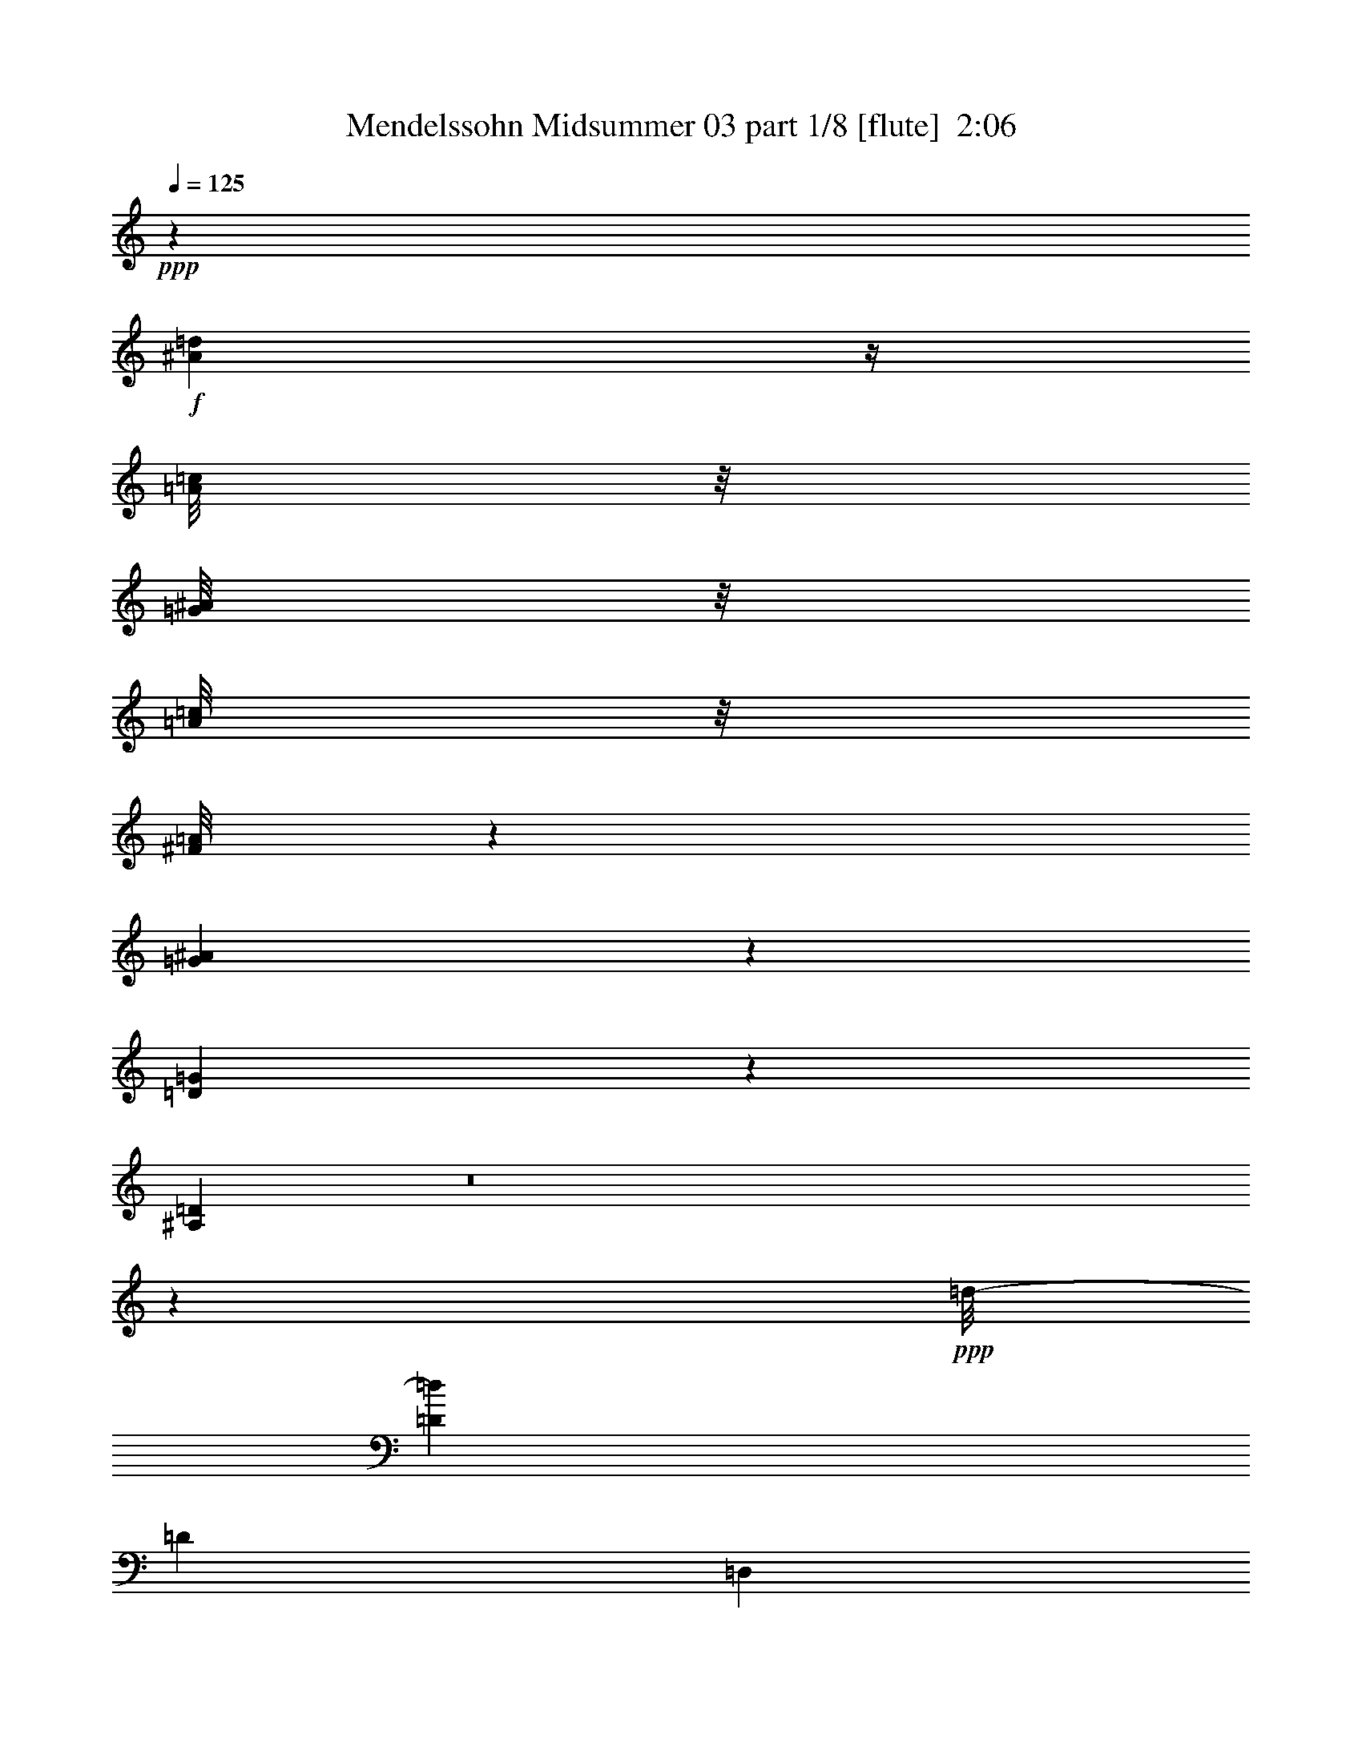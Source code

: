 % Produced with Bruzo's Transcoding Environment
% Transcribed by  : Nelphindal

X:1
T:  Mendelssohn Midsummer 03 part 1/8 [flute]  2:06
Z: Transcribed with BruTE 64
L: 1/4
Q: 125
K: C
+ppp+
z1245/1058
+f+
[^A2207/8464=d2207/8464]
z/4
[=A/8=c/8]
z/8
[=G/8^A/8]
z/8
[=A/8=c/8]
z/8
[^F/8=A/8]
z2179/16928
[=G4169/16928^A4169/16928]
z5109/16928
[=D3355/16928=G3355/16928]
z5045/16928
[^A,3419/16928=D3419/16928]
z8
z2631/2116
+ppp+
[=d/8-]
[=D8529/16928=d8529/16928]
[=D8399/16928]
[=D,163/368]
z/8
[=D,2177/4232]
[=D4205/8464]
[=d131/368]
[=d/8-]
[=D8529/16928=d8529/16928]
[=D8399/16928]
[=D,163/368]
z/8
[=D,2177/4232]
[=D4205/8464]
[=d131/368]
[=d/8-]
[=D8529/16928=d8529/16928]
[=D8399/16928]
[=D,7499/16928]
z/8
[=D,8563/16928]
z14795/16928
[=D,/8-=A,/8-^F/8]
[=D,15887/16928=A,15887/16928^F15887/16928-=A15887/16928-]
[^F/8=A/8]
z35069/16928
[=D7121/16928-=F7121/16928^A7121/16928]
[=D/8=F/8-]
[^A,3147/8464-=D3147/8464-=F3147/8464]
+fff+
[=F,/8-^A,/8=D/8^A/8-]
+ppp+
[=F,/8=D/8-=F/8-^A/8-]
[=D4279/16928-=F4279/16928-^A4279/16928]
+fff+
[=G,3/16=D3/16=F3/16^A3/16-^D3/16-]
+ppp+
[^D/8-^A/8-]
+fff+
[=F,/8^D/8-^A/8-]
[^D1155/8464^A1155/8464^D,1155/8464-=G1155/8464-]
+ppp+
[^D,/8^A,/8-=G/8-]
[^A,/8-=G/8-]
+fff+
[=G,/8^A,/8-=G/8-]
[^A,2089/8464=G2089/8464=F,2089/8464^A2089/8464-^D2089/8464-]
+ppp+
[^D/8-^A/8-]
+fff+
[^D,/8^D/8-^A/8-]
[^D1611/8464^A1611/8464-=F,1611/8464-]
+ppp+
[=F,3/16=D3/16-^A3/16-]
[=D421/2116-^A421/2116-]
+fff+
[^A,/8-=D/8^A/8]
+ppp+
[^A,3147/8464-=F3147/8464-]
+fff+
[=F,/8-^A,/8=F/8]
+ppp+
[=F,3/16=D3/16-^A3/16-]
[=D5099/16928^A5099/16928]
z17409/4232
[^A/8-]
[=D3263/8464-=F3263/8464^A3263/8464]
+pp+
[=D/8=F/8-]
[^A,3147/8464-=D3147/8464-=F3147/8464]
+fff+
[=F,/8-^A,/8=D/8^A/8-]
+pp+
[=F,3/16=D3/16-=F3/16-^A3/16-]
+ppp+
[=D1607/8464-=F1607/8464-^A1607/8464]
+fff+
[^G,3/16=D3/16-=F3/16-=B3/16-]
+ppp+
[=D/8-=F/8-=B/8-]
+fff+
[=G,/8=D/8-=F/8-=B/8-]
[=D2261/16928=F2261/16928=B2261/16928=F,2261/16928-]
+pp+
[=F,/8=B,/8-=D/8-=F/8-]
+ppp+
[=B,/8-=D/8-=F/8-]
+fff+
[^G,/8=B,/8-=D/8-=F/8-]
[=B,2089/8464=D2089/8464-=F2089/8464-=G,2089/8464=B2089/8464-]
+ppp+
[=D/8-=F/8-=B/8-]
+fff+
[=F,/8=D/8-=F/8-=B/8-]
[=D3229/16928=F3229/16928=B3229/16928=G,3229/16928-]
+pp+
[=G,3/16=E3/16-=c3/16-]
+ppp+
[=E3947/16928-=c3947/16928]
+fff+
[=C,/8-=E/8=G/8-]
+pp+
[=C,/8=C/8-=G/8-]
+ppp+
[=C2089/8464-=G2089/8464]
+fff+
[=G,/8-=C/8=c/8-]
+pp+
[=G,/8=E/8-=c/8-]
+ppp+
[=E4453/16928-=c4453/16928]
[=E/8]
z12207/8464
+f+
[=G519/2116=g519/2116]
z2563/8464
[=C1669/8464=c1669/8464]
z2531/8464
[=G1701/8464=g1701/8464]
z1595/529
+pp+
[=E7121/16928-=G7121/16928=c7121/16928]
[=E/8=G/8-]
[=C3147/8464-=E3147/8464-=G3147/8464]
+fff+
[=G,/8-=C/8=E/8=c/8-]
+pp+
[=G,3/16=E3/16-=G3/16-=c3/16-]
+ppp+
[=E3229/16928-=G3229/16928-=c3229/16928]
+fff+
[^A,3/16=E3/16-=G3/16-^c3/16-]
+ppp+
[=E/8-=G/8-^c/8-]
+fff+
[=A,/8=E/8-=G/8-^c/8-]
[=E2359/16928=G2359/16928^c2359/16928=G,2359/16928-]
+p+
[=G,/8^C/8-=E/8-=G/8-]
+ppp+
[^C/8-=E/8-=G/8-]
+fff+
[^A,/8^C/8-=E/8-=G/8-]
[^C2089/8464=E2089/8464-=G2089/8464-=A,2089/8464^c2089/8464-]
+ppp+
[=E/8-=G/8-^c/8-]
+fff+
[=G,/8=E/8-=G/8-^c/8-]
[=E3229/16928=G3229/16928^c3229/16928=A,3229/16928-]
+p+
[=A,3/16^F3/16-=A3/16-=d3/16-]
+ppp+
[^F3947/16928-=A3947/16928=d3947/16928]
+fff+
[=D,/8-^F/8=A/8-]
+p+
[=D,3/16=D3/16-^F3/16-=A3/16-]
+ppp+
[=D195/1058-^F195/1058-=A195/1058]
+fff+
[=A,/8-=D/8^F/8=d/8-]
+p+
[=A,3/16^F3/16-=A3/16-=d3/16-]
+ppp+
[^F3229/16928-=A3229/16928-=d3229/16928]
+fff+
[=C3/16^F3/16-=A3/16-^d3/16-]
+ppp+
[^F/8-=A/8-^d/8-]
+fff+
[=B,/8^F/8-=A/8-^d/8-]
[^F295/2116=A295/2116^d295/2116=A,295/2116-]
+p+
[=A,/8^D/8-^F/8-=A/8-]
+ppp+
[^D/8-^F/8-=A/8-]
+fff+
[=C/8^D/8-^F/8-=A/8-]
[^D2089/8464^F2089/8464-=A2089/8464-=B,2089/8464^d2089/8464-]
+ppp+
[^F/8-=A/8-^d/8-]
+fff+
[=A,/8^F/8-=A/8-^d/8-]
[^F2171/16928=A2171/16928^d2171/16928=C2171/16928-]
+mp+
[=C/8^F/8-=A/8-^d/8-]
+ppp+
[^F/8-=A/8-^d/8-]
+fff+
[=B,3/16^F3/16-=A3/16-^d3/16-]
[^F1973/8464-=A1973/8464-^d1973/8464=A,1973/8464^D1973/8464-]
+ppp+
[^D/8-^F/8-=A/8-]
+fff+
[=C/8^D/8-^F/8-=A/8-]
[^D2089/8464^F2089/8464-=A2089/8464-=B,2089/8464^d2089/8464-]
+ppp+
[^F/8-=A/8-^d/8-]
+fff+
[=A,/8^F/8-=A/8-^d/8-]
[^F2171/16928=A2171/16928^d2171/16928-=C2171/16928-]
+mp+
[=C/8^F/8-=A/8-^d/8-]
+ppp+
[^F/8-=A/8-^d/8-]
+fff+
[=B,/8^F/8-=A/8-^d/8-]
[^F295/2116=A295/2116^d295/2116=A,295/2116-]
+mp+
[=A,/8^D/8-^F/8-=A/8-]
+ppp+
[^D/8-^F/8-=A/8-]
+fff+
[=C/8^D/8-^F/8-=A/8-]
[^D2089/8464^F2089/8464-=A2089/8464-=B,2089/8464^d2089/8464-]
+ppp+
[^F/8-=A/8-^d/8-]
+fff+
[=A,/8^F/8-=A/8-^d/8-]
+ppp+
[^F773/4232=A773/4232^d773/4232]
z17177/4232
+fff+
[=C4079/16928^d4079/16928-^F4079/16928-=A4079/16928-]
+ppp+
[^F/8-=A/8-^d/8-]
+fff+
[=B,/8^F/8-=A/8-^d/8-]
[^F295/2116=A295/2116-^d295/2116=A,295/2116-]
+pp+
[=A,/8^D/8-^F/8-=A/8-]
+ppp+
[^D/8-^F/8-=A/8-]
+fff+
[=C/8^D/8-^F/8-=A/8-]
[^D2089/8464^F2089/8464-=A2089/8464-=B,2089/8464^d2089/8464-]
+ppp+
[^F/8-=A/8-^d/8-]
+fff+
[=A,/8^F/8-=A/8-^d/8-]
[^F2171/16928=A2171/16928^d2171/16928-=C2171/16928-]
+pp+
[=C/8^F/8-=A/8-^d/8-]
+ppp+
[^F/8-=A/8-^d/8-]
+fff+
[=B,3947/16928^F3947/16928-=A3947/16928^d3947/16928=A,3947/16928-]
+ppp+
[=A,/8^F/8-=A/8-^D/8-]
[^D/8-^F/8-=A/8-]
+fff+
[=C/8^D/8-^F/8-=A/8-]
[^D2591/16928^F2591/16928=A2591/16928=B,2591/16928-]
+ppp+
[=B,/8^F/8-=A/8-^d/8-]
[^F/8-=A/8-^d/8-]
+fff+
[=A,3/16^F3/16-=A3/16-^d3/16-]
+ppp+
[^F1477/8464=A1477/8464^d1477/8464]
z5755/1058
+fff+
[=B,1019/4232=G1019/4232=B1019/4232=E1019/4232]
[=B,/8-^F/8-=G/8-^A/8-]
[=B,809/4232-=E809/4232^F809/4232=G809/4232^A809/4232]
[=B,/8=E/8=G/8=B/8]
[=B,/8-^F/8-=G/8-^A/8-]
[=B,1573/8464-=E1573/8464^F1573/8464=G1573/8464^A1573/8464]
[=B,/8=E/8=G/8=B/8]
[=B,/8-^F/8-=G/8-^A/8-]
[=B,3457/16928-=E3457/16928^F3457/16928=G3457/16928^A3457/16928]
[=B,2717/16928=E2717/16928-=G2717/16928-=B2717/16928-]
+ppp+
[=E/8=G/8-=B/8-]
+fff+
[=G3319/16928-=B3319/16928=B,3319/16928-=E3319/16928]
[=B,3359/16928=E3359/16928=G3359/16928]
z/8
[=B,1041/4232^F1041/4232=A1041/4232=E1041/4232-=G1041/4232]
+ppp+
[=E1607/8464]
+fff+
[=B,131/529=G131/529=B131/529=E131/529-]
+ppp+
[=E1609/8464]
+fff+
[=C1047/4232=A1047/4232-=c1047/4232=E1047/4232-]
+ppp+
[=E/8=A/8]
z3435/16928
+fff+
[=C2913/16928=E2913/16928-=A2913/16928=B2913/16928=d2913/16928]
+ppp+
[=E3091/16928]
+fff+
[=C/8-=A/8-=c/8-=e/8-]
[=C1573/8464=E1573/8464=A1573/8464=c1573/8464=e1573/8464]
z/8
[=C/8-=A/8-=c/8-]
[=C1589/8464=E1589/8464=A1589/8464=c1589/8464]
z/8
[=B,/8-=G/8-=B/8-]
[=B,5397/16928=E5397/16928-=G5397/16928-=B5397/16928]
+ppp+
[=E/8=G/8]
z28525/16928
+fff+
[=G,1019/4232=E1019/4232=C1019/4232]
[=G,/8-=E/8-]
[=G,809/4232-=C809/4232=E809/4232]
[=G,/8=C/8=E/8]
[=G,/8-=E/8-]
[=G,1573/8464-=C1573/8464=E1573/8464]
[=G,/8=C/8=E/8]
[=G,/8-=E/8-]
[=G,3337/16928-=C3337/16928=E3337/16928]
[=G,/8=C/8-=E/8-]
+ppp+
[=C505/2116=E505/2116]
+fff+
[=G,/8-=E/8-]
[=G,3359/16928=C3359/16928=E3359/16928]
z/8
[=G,/8-=E/8-]
[=G,1573/8464=C1573/8464=E1573/8464]
z/8
[=G,/8-=E/8-]
[=G,1589/8464=C1589/8464=E1589/8464]
z/8
[^F,/8-=E/8-]
[^F,3391/16928=A,3391/16928=E3391/16928]
z/8
[^F,/8-]
[^F,747/4232=A,747/4232-=E747/4232]
+ppp+
[=A,377/2116]
+fff+
[^F,/8-=E/8-]
[^F,1573/8464=A,1573/8464=E1573/8464]
z/8
[^F,/8-=E/8-]
[^F,1589/8464=A,1589/8464=E1589/8464]
z/8
[^F,/8-^D/8-]
[^F,171/529=B,171/529-^D171/529]
+ppp+
[=B,/8]
z14225/8464
+fff+
[=B,/8-=G/8-=B/8-]
[=B,3359/16928-=E3359/16928=G3359/16928=B3359/16928]
[=B,/8=E/8-^F/8=G/8^A/8]
[=B,3953/16928=E3953/16928=G3953/16928=B3953/16928]
[=B,/8-^F/8-=G/8-^A/8-]
[=B,1573/8464-=E1573/8464^F1573/8464=G1573/8464-^A1573/8464=B1573/8464-]
[=B,/8=E/8=G/8=B/8]
[=B,/8-^F/8-=G/8-^A/8-]
[=B,3457/16928-=E3457/16928^F3457/16928=G3457/16928-^A3457/16928=B3457/16928-]
[=B,269/1058=E269/1058=G269/1058-=B269/1058-]
+ppp+
[=G3319/16928=B3319/16928]
+fff+
[=B,91/529=E91/529-=G91/529]
+ppp+
[=E773/4232]
+fff+
[=B,/8-^F/8-=G/8-=A/8-]
[=B,1573/8464=E1573/8464^F1573/8464=G1573/8464=A1573/8464]
z/8
[=B,/8-=G/8-=B/8-]
[=B,1589/8464=E1589/8464=G1589/8464=B1589/8464]
z/8
[=C/8-=A/8-=c/8-]
[=C3391/16928=E3391/16928=A3391/16928=c3391/16928]
z/8
[=C4121/16928=B4121/16928-=d4121/16928-=E4121/16928-=A4121/16928-]
+ppp+
[=E3999/16928=A3999/16928=B3999/16928=d3999/16928]
+fff+
[=C/8-=A/8-=c/8-=e/8-]
[=C1573/8464=E1573/8464=A1573/8464=c1573/8464=e1573/8464]
z/8
[=C/8-=A/8-=c/8-]
[=C1589/8464=E1589/8464=A1589/8464=c1589/8464]
z/8
[=B,/8-=G/8-=B/8-]
[=B,5547/16928=E5547/16928-=G5547/16928=B5547/16928]
+ppp+
[=E/8]
z28375/16928
+fff+
[=G,/8-=E/8-]
[=G,3359/16928-=C3359/16928=E3359/16928]
[=G,/8=C/8=E/8]
[=G,/8-=E/8-]
[=G,1573/8464=C1573/8464=E1573/8464]
[=G,/8=C/8=E/8]
[=G,/8-=E/8-]
[=G,1589/8464-=C1589/8464=E1589/8464]
[=G,/8=C/8=E/8]
[=G,/8-=E/8-]
[=G,3391/16928=C3391/16928=E3391/16928]
z/8
[=G,/8-]
[=G,2987/16928=C2987/16928-=E2987/16928]
+ppp+
[=C3017/16928]
+fff+
[=G,/8-=E/8-]
[=G,1573/8464=C1573/8464=E1573/8464]
z/8
[=G,/8-=E/8-]
[=G,1589/8464=C1589/8464=E1589/8464]
z/8
[^F,/8-=E/8-]
[^F,3391/16928=A,3391/16928=E3391/16928]
z/8
[^F,1049/4232=E1049/4232-=A,1049/4232-]
+ppp+
[=A,3395/16928=E3395/16928]
+fff+
[^F,4011/16928=A,4011/16928-=E4011/16928-]
+ppp+
[=A,3367/16928=E3367/16928]
+fff+
[^F,4039/16928=A,4039/16928-=E4039/16928-]
+ppp+
[=A,1717/8464=E1717/8464]
+fff+
[^F,/8-]
[^F,3573/8464=B,3573/8464-^D3573/8464]
+ppp+
[=B,/8]
z6303/16928
+fff+
[=B,/8^D/8-=B/8-]
[=B,8687/16928^D8687/16928=B8687/16928]
[=B,1993/8464^D1993/8464=B1993/8464]
[=G,/8-=E/8-=G/8-=B/8-]
[=G,2679/8464=B,2679/8464-=E2679/8464-=G2679/8464=B2679/8464]
+ppp+
[=B,/8=E/8]
z769/2116
+fff+
[=G,/8-=E/8-=G/8-=B/8-]
[=G,8687/16928=B,8687/16928=E8687/16928=G8687/16928=B8687/16928]
[=G,1993/8464=E1993/8464=G1993/8464=B1993/8464=B,1993/8464]
[=A,/8-^F/8-=A/8-]
[=A,5509/16928=B,5509/16928-^F5509/16928=A5509/16928]
+ppp+
[=B,/8]
z171/529
+fff+
[=A,/8-]
[=A,2095/4232=B,2095/4232-^F2095/4232-=A2095/4232]
[=B,369/2116^F369/2116-=A,369/2116-=A369/2116-]
[=A,3457/16928-=B,3457/16928^F3457/16928=A3457/16928-=E3457/16928]
[=A,6189/16928=B,6189/16928-=E6189/16928=A6189/16928]
+ppp+
[=B,/8]
z5321/16928
+fff+
[=A,/8-=E/8-=A/8-]
[=A,8687/16928=B,8687/16928-=E8687/16928=A8687/16928]
[=B,1993/8464=A,1993/8464=E1993/8464=A1993/8464]
[=G,/8-=E/8-=G/8-]
[=G,2641/8464=B,2641/8464-=E2641/8464-=G2641/8464-]
+ppp+
[=B,/8=E/8=G/8]
z1557/4232
+fff+
[=G,/8-=E/8-=G/8-]
[=G,8687/16928=B,8687/16928-=E8687/16928=G8687/16928]
[=G,1993/8464=B,1993/8464=E1993/8464=G1993/8464]
[=G,/8-=E/8-=G/8-]
[=G,3/16-=B,3/16-=E3/16-=G3/16]
+f+
[=G,565/2116=B,565/2116^D565/2116=E565/2116-^F565/2116=G565/2116-]
+ppp+
[=E1509/8464=G1509/8464]
+f+
[^D4501/16928^F4501/16928]
+fff+
[=G,3/16-=B,3/16-=E3/16-=G3/16]
+f+
[=G,1963/8464-=B,1963/8464-^D1963/8464=E1963/8464^F1963/8464]
[=G,/8=B,/8=E/8=G/8]
+fff+
[=G,/8-^D/8-=E/8-^F/8-]
[=G,3457/16928-=B,3457/16928^D3457/16928=E3457/16928^F3457/16928]
[=G,679/4232=B,679/4232-=E679/4232-=G679/4232-]
+ppp+
[=B,415/2116=E415/2116=G415/2116]
+fff+
[=G,/8-=E/8-=G/8-]
[=G,73/368=B,73/368=E73/368=G73/368]
z/8
[=G,4125/16928^D4125/16928^F4125/16928=B,4125/16928-=E4125/16928-]
+ppp+
[=B,3253/16928=E3253/16928]
+fff+
[=G,4153/16928^C4153/16928=E4153/16928-=B,4153/16928-]
+ppp+
[=B,1629/8464=E1629/8464]
+fff+
[^F,1019/4232=B,1019/4232^D1019/4232]
[^F,1019/4232^D1019/4232=B,1019/4232]
[^F,/8-^D/8-^F/8-]
[^F,73/368-=B,73/368^D73/368^F73/368]
[^F,/8=B,/8^D/8]
[^F,/8-^D/8-^F/8-=B/8-]
[^F,1573/8464-=B,1573/8464^D1573/8464^F1573/8464=B1573/8464]
[^F,/8=B,/8^D/8]
[^F,/8-^D/8-=B/8-^d/8-]
[^F,3179/16928-=B,3179/16928^D3179/16928=B3179/16928^d3179/16928]
[^F,/8=B,/8^D/8]
[^F,/8-^D/8-^d/8-^f/8-]
[^F,5357/16928=B,5357/16928-^D5357/16928-^d5357/16928^f5357/16928]
+ppp+
[=B,/8^D/8]
z6153/16928
+fff+
[=B,/8^D/8-=B/8-]
[=B,8687/16928^D8687/16928=B8687/16928]
[=B,1993/8464^D1993/8464=B1993/8464]
[=G,/8-=E/8-=G/8-=B/8-]
[=G,1377/4232=B,1377/4232-=E1377/4232=G1377/4232=B1377/4232]
+ppp+
[=B,/8]
z5473/16928
+fff+
[=G,/8-]
[=G,2095/4232=B,2095/4232-=E2095/4232-=G2095/4232=B2095/4232]
[=B,369/2116=E369/2116-=G,369/2116-=G369/2116-=B369/2116-]
[=G,3457/16928=B,3457/16928=E3457/16928=G3457/16928=B3457/16928=A,3457/16928-]
[=A,1547/4232=B,1547/4232-^F1547/4232=A1547/4232]
+ppp+
[=B,/8]
z2661/8464
+fff+
[=A,/8-^F/8-=A/8-]
[=A,8687/16928=B,8687/16928-^F8687/16928=A8687/16928]
[=B,1993/8464=A,1993/8464^F1993/8464=A1993/8464]
[=A,/8-=E/8-=A/8-]
[=A,5281/16928=B,5281/16928-=E5281/16928-=A5281/16928-]
+ppp+
[=B,/8=E/8=A/8]
z6229/16928
+fff+
[=A,/8-=E/8-=A/8-]
[=A,8687/16928=B,8687/16928-=E8687/16928=A8687/16928]
[=A,1993/8464=B,1993/8464=E1993/8464=A1993/8464]
[=G,/8-=E/8-=G/8-]
[=G,679/2116=B,679/2116-=E679/2116-=G679/2116]
+ppp+
[=B,/8=E/8]
z7665/16928
+fff+
[=G,2095/4232=B,2095/4232-=E2095/4232-=G2095/4232-]
[=B,369/2116=E369/2116-=G369/2116-=G,369/2116-]
[=G,3457/16928-=B,3457/16928=E3457/16928=G3457/16928]
[=G,3/16-=B,3/16-=E3/16-=G3/16]
+f+
[=G,2933/16928=B,2933/16928-^D2933/16928=E2933/16928^F2933/16928]
[=B,/8=E/8-=G/8-]
+ppp+
[=E1509/8464=G1509/8464]
+f+
[^D2385/16928^F2385/16928]
+fff+
[=G,/8-=E/8-=G/8-]
[=G,3/16-=B,3/16-=E3/16-=G3/16]
+f+
[=G,1545/8464-=B,1545/8464-^D1545/8464=E1545/8464^F1545/8464]
[=G,/8=B,/8-=E/8-=G/8-]
+fff+
[=B,369/2116=E369/2116-=G369/2116=G,369/2116-^D369/2116-^F369/2116-]
[=G,3457/16928-=B,3457/16928^D3457/16928=E3457/16928^F3457/16928=G3457/16928-]
[=G,245/1058=B,245/1058=E245/1058-=G245/1058-]
+ppp+
[=E/8=G/8]
+fff+
[=G,/8-=E/8-=G/8-]
[=G,73/368=B,73/368=E73/368=G73/368]
z/8
[=G,/8-^D/8-=E/8-^F/8-]
[=G,1573/8464=B,1573/8464^D1573/8464=E1573/8464^F1573/8464]
z/8
[=G,/8-^C/8-=E/8-]
[=G,3179/16928=B,3179/16928^C3179/16928=E3179/16928]
z/8
[^F,1019/4232=B,1019/4232^D1019/4232]
[^F,/8-^D/8-]
[^F,3391/16928-=B,3391/16928^D3391/16928^F3391/16928-]
[^F,/8=B,/8^D/8^F/8-]
[^F,4043/16928^D4043/16928^F4043/16928=B,4043/16928]
[^F,/8-^D/8-^F/8-=B/8-]
[^F,1573/8464-=B,1573/8464^D1573/8464^F1573/8464=B1573/8464]
[^F,/8=B,/8^D/8]
[^F,/8-^D/8-=B/8-^d/8-]
[^F,395/2116-=B,395/2116^D395/2116-=B395/2116^d395/2116]
[^F,/8=B,/8^D/8]
[^F,/8-^D/8-^d/8-^f/8-]
[^F,2763/8464=B,2763/8464-^D2763/8464^d2763/8464^f2763/8464]
+ppp+
[=B,/8]
z5183/16928
+fff+
[=B,/8=A/8-]
[=B,8555/16928=A8555/16928]
[=B,/8=A/8-]
[=B,3407/16928-=A3407/16928]
[=B,945/4232=E945/4232=G945/4232]
z/8
[=A,/8-^F/8-]
[=A,3225/16928=E3225/16928^F3225/16928]
z/8
[=G,/8-=E/8]
[=G,73/368=E73/368]
z3/16
[=C/8=E/8-=A/8-]
+ppp+
[=E1657/8464=A1657/8464]
+fff+
[=B,1023/4232=E1023/4232-=G1023/4232-]
+ppp+
[=E3391/16928=G3391/16928]
+fff+
[=A,/8-]
[=A,3755/16928=E3755/16928^F3755/16928]
z/8
[=G,/8-=E/8]
[=G,2529/16928=E2529/16928]
z/8
[=C4079/16928=E4079/16928-=A4079/16928-]
+ppp+
[=E1619/8464=A1619/8464]
+fff+
[=B,521/2116=E521/2116-=G521/2116-]
+ppp+
[=E3315/16928=G3315/16928]
+fff+
[=A,4091/16928=E4091/16928-^F4091/16928-]
+ppp+
[=E1683/8464^F1683/8464]
+fff+
[=G,505/2116=E505/2116-]
+ppp+
[=E3251/16928]
+fff+
[=C4155/16928=E4155/16928-=A4155/16928]
+ppp+
[=E1581/8464]
+fff+
[=B,/8-=G/8-]
[=B,2651/8464=E2651/8464-=G2651/8464-]
+ppp+
[=E/8=G/8]
z2703/8464
+fff+
[=G/8]
[=G93/184=f93/184]
[=G3935/16928=f3935/16928]
[=G/8-=c/8=e/8-]
[=G3251/16928=c3251/16928=e3251/16928]
z/8
[=F/8-=B/8-=d/8-]
[=F3225/16928=B3225/16928=c3225/16928=d3225/16928]
z/8
[=E4193/16928=c4193/16928-=e4193/16928]
+ppp+
[=c1549/8464]
+fff+
[=F/8-^G/8-=B/8-=f/8-]
[=F3085/16928^G3085/16928=B3085/16928=c3085/16928=f3085/16928]
z/8
[=G/8-=c/8=e/8-]
[=G3251/16928=c3251/16928=e3251/16928]
z/8
[=F/8-=B/8-=d/8-]
[=F3225/16928=B3225/16928=c3225/16928=d3225/16928]
z/8
[=E/8-=c/8=e/8-]
[=E133/736=c133/736=e133/736]
z/8
[=F/8-^G/8-=B/8-=f/8-]
[=F771/4232^G771/4232=B771/4232=c771/4232=f771/4232]
z/8
[=G/8-=c/8=e/8-]
[=G3251/16928=c3251/16928=e3251/16928]
z/8
[=F/8-=B/8-=d/8-]
[=F1613/8464=B1613/8464=c1613/8464=d1613/8464]
z/8
[=E/8-=c/8=e/8-]
[=E1529/8464=c1529/8464=e1529/8464]
z/8
[=F/8-^G/8-=B/8-=f/8-]
[=F639/4232^G639/4232=B639/4232=c639/4232=f639/4232]
z/8
[=G/8]
[=G6137/16928=c6137/16928-=e6137/16928]
+ppp+
[=c/8]
z1597/4232
+f+
[=B7171/16928=e7171/16928^g7171/16928]
[^G3369/16928=B3369/16928]
z1125/8464
[=A/8-=c/8-]
+ppp+
[=A1405/8464=c1405/8464-=a1405/8464-]
[=c/8=a/8-]
[=a/8]
+f+
[=E97/368=A97/368]
z3437/16928
+ppp+
[=B,5027/16928=E5027/16928-^G5027/16928-]
[=E/8^G/8]
z1337/4232
[=C/8-]
[=C327/1058=A327/1058-]
[=A/8]
z1369/4232
[^F/8]
+f+
[^F2643/8464=B2643/8464-^d2643/8464-]
[^D/8-^F/8-=B/8^d/8]
+ppp+
[^D1487/8464^F1487/8464]
z/8
+f+
[=E/8-=G/8-=e/8]
+ppp+
[=E3/16=G3/16-=e3/16-]
+f+
[=G4397/16928=e4397/16928=B,4397/16928-=E4397/16928-]
+ppp+
[=B,3027/16928=E3027/16928]
z1113/8464
[^F,/8-]
[^F,1295/4232=B,1295/4232-^D1295/4232]
[=B,/8]
z5195/16928
[=G,/8-=E/8]
[=G,5385/16928=E5385/16928-]
[=E/8]
z1331/4232
+fff+
[=E,2099/8464^C2099/8464^F2099/8464^F,2099/8464-]
+ppp+
[^F,773/4232]
+fff+
[^F,/8-^A,/8-^C/8=E/8-]
[^F,3085/16928^A,3085/16928^C3085/16928=E3085/16928]
z/8
[=E,/8-^C/8-]
[=E,3251/16928^F,3251/16928^C3251/16928]
z/8
[^F,/8-=E/8-]
[^F,3225/16928^C3225/16928=E3225/16928]
z/8
[=E,/8-^C/8-^F/8-]
[=E,133/736^F,133/736^C133/736^F133/736]
z/8
[^F,/8-^A,/8-^C/8=E/8-]
[^F,771/4232^A,771/4232^C771/4232=E771/4232]
z/8
[=E,/8-^C/8-]
[=E,3251/16928^F,3251/16928^C3251/16928]
z/8
[^F,/8-=E/8-]
[^F,1613/8464^C1613/8464=E1613/8464]
z/8
[=E,/8-^C/8-^F/8-]
[=E,133/736^F,133/736^C133/736^F133/736]
z/8
[^F,/8-^A,/8-^C/8=E/8-]
[^F,2555/16928^A,2555/16928^C2555/16928=E2555/16928]
z/8
[^F,4027/16928=B,4027/16928-^D4027/16928-]
+ppp+
[=B,3985/16928^D3985/16928]
+fff+
[^F,/8-^D/8-]
[^F,3225/16928=B,3225/16928^D3225/16928]
z/8
[^F,/8-^D/8-]
[^F,1685/8464=B,1685/8464^D1685/8464]
z3/16
[=A,/8=B,/8-^F/8-]
+ppp+
[=B,3387/16928^F3387/16928]
+fff+
[=G,/8-]
[=G,7193/16928=B,7193/16928-=E7193/16928]
+ppp+
[=B,/8]
z3139/8464
[=e/8=c'/8-]
[=c3/8=e3/8=c'3/8]
+f+
[=c3865/8464=e3865/8464]
+ppp+
[=B7/16^d7/16=b7/16]
+f+
[=B1487/4232^d1487/4232]
+ppp+
[=d/8^a/8-]
[^A3/8=d3/8^a3/8]
+f+
[^A2807/8464-=d2807/8464-]
+ppp+
[^A/8^c/8=d/8]
[=A3521/8464^c3521/8464=a3521/8464]
+f+
[=A6311/16928^c6311/16928]
+ppp+
[=c/8^g/8-]
[^G6343/16928=c6343/16928^g6343/16928]
+f+
[^G5619/16928=c5619/16928]
+pp+
[=B/8]
[=G3521/8464=B3521/8464=g3521/8464]
+f+
[=G7899/16928=B7899/16928]
+pp+
[^F5285/16928^A5285/16928^f5285/16928-]
+f+
[^F/8-^A/8-^f/8]
+ppp+
[^F2545/8464^A2545/8464]
+p+
[=A/8=f/8-]
[=F5455/16928=A5455/16928=f5455/16928-]
+f+
[=F/8-=A/8-=f/8]
+ppp+
[=F5253/16928=A5253/16928]
+mp+
[^G/8]
[=E2647/8464^G2647/8464=e2647/8464-]
+f+
[=E/8-^G/8-=e/8]
+ppp+
[=E3047/8464^G3047/8464]
+fff+
[=E/8=G/8=e/8-]
[=E3251/16928-=G3251/16928-=e3251/16928^F3251/16928]
[^D/8-=E/8-^F/8-=G/8^d/8]
[^D2003/8464=E2003/8464-^F2003/8464=G2003/8464-=e2003/8464]
[=E/8-^F/8=G/8-^d/8-]
[^D3451/16928=E3451/16928^F3451/16928=G3451/16928^d3451/16928=e3451/16928-]
[=E133/736-=G133/736-=e133/736]
[^D/8-=E/8-^F/8-=G/8^d/8]
[^D/8=E/8^F/8=G/8=e/8-]
[=E771/4232-=G771/4232-=e771/4232^F771/4232]
[^D/8-=E/8-^F/8-=G/8^d/8]
[^D/8=E/8^F/8=G/8=e/8-]
[=E3251/16928-=G3251/16928-=e3251/16928^F3251/16928]
[^D/8-=E/8-^F/8-=G/8^d/8]
[^D/8=E/8^F/8=G/8=e/8-]
[=E1613/8464-=G1613/8464-=e1613/8464^F1613/8464]
[^D/8-=E/8-^F/8-=G/8^d/8]
[^D/8=E/8^F/8=G/8=e/8-]
[=E1529/8464-=G1529/8464-=e1529/8464^F1529/8464]
[^D/8-=E/8-^F/8-=G/8^d/8]
[^D/8=E/8^F/8=G/8=e/8-]
[=E3085/16928-=G3085/16928-=e3085/16928^F3085/16928]
[^D/8-=E/8-^F/8-=G/8^d/8]
[^D/8=E/8^F/8=G/8-=e/8-]
[=E3/16-=G3/16-=e3/16^F3/16-]
[=E3/16-^F3/16=G3/16^d3/16]
[=E2181/16928-=G2181/16928-=e2181/16928-]
[=E/8-^F/8-=G/8-=e/8]
[=E3145/16928-^F3145/16928=G3145/16928^d3145/16928]
[=E/8-=G/8-=e/8-]
[=E/8-^F/8-=G/8-=e/8]
[=E147/736-^F147/736=G147/736^d147/736]
[=E767/4232-=G767/4232-=e767/4232]
[=E/8-=G/8-=A/8^f/8-]
[=E/8-=G/8-=B/8-^f/8]
[=E7519/16928=G7519/16928=B7519/16928=g7519/16928]
z3075/8464
+ppp+
[=e/8=c'/8-]
[=c6343/16928=e6343/16928=c'6343/16928]
+f+
[=c5619/16928=e5619/16928]
+ppp+
[^d/8]
[=B3521/8464^d3521/8464=b3521/8464]
+f+
[=B3949/8464^d3949/8464]
+ppp+
[^A2643/8464=d2643/8464^a2643/8464-]
+f+
[^A/8-=d/8-^a/8]
+ppp+
[^A2545/8464=d2545/8464]
[^c/8=a/8-]
[=A5455/16928^c5455/16928=a5455/16928-]
+f+
[=A/8-^c/8-=a/8]
+ppp+
[=A5253/16928-^c5253/16928-]
[=A/8=c/8^c/8]
[^G5285/16928=c5285/16928^g5285/16928-]
+f+
[^G/8-=c/8-^g/8]
+ppp+
[^G2545/8464=c2545/8464]
[=B/8=g/8-]
[=G3/8=B3/8=g3/8]
+f+
[=G6477/16928=B6477/16928]
+ppp+
[^A/8]
[^F3/8^A3/8^f3/8]
+f+
[^F6143/16928^A6143/16928]
+ppp+
[=A/8=f/8-]
[=F3/8=A3/8=f3/8]
+f+
[=F1619/4232=A1619/4232]
+ppp+
[^G/8=e/8-]
[=E3/8^G3/8=e3/8]
+f+
[=E7155/16928^G7155/16928]
+fff+
[=E/8=G/8=e/8-]
[=E3251/16928-=G3251/16928-=e3251/16928^F3251/16928]
[^D/8-=E/8-^F/8-=G/8^d/8]
[^D/8=E/8^F/8=G/8=e/8-]
[=E1613/8464-=G1613/8464-=e1613/8464^F1613/8464]
[^D/8-=E/8-^F/8-=G/8^d/8]
[^D/8=E/8^F/8=G/8=e/8-]
[=E1529/8464-=G1529/8464-=e1529/8464^F1529/8464]
[^D/8-=E/8-^F/8-=G/8^d/8]
[^D/8=E/8^F/8=G/8=e/8-]
[=E147/736-=G147/736-=e147/736^F147/736^d147/736-]
[^D3181/16928=E3181/16928^F3181/16928=G3181/16928^d3181/16928]
[=E/8-=G/8-=e/8]
[=E2003/8464-^F2003/8464-=G2003/8464^d2003/8464^D2003/8464-]
[^D/8=E/8^F/8=G/8=e/8-]
[=E3225/16928-=G3225/16928-=e3225/16928^F3225/16928]
[^D/8-=E/8-^F/8-=G/8^d/8]
[^D/8=E/8^F/8=G/8=e/8-]
[=E147/736-=G147/736-=e147/736^F147/736^d147/736-]
[^D133/736=E133/736^F133/736=G133/736^d133/736]
[=E/8-=G/8-=e/8]
[=E/8-^F/8=G/8-^d/8-]
[^D1703/8464=E1703/8464^F1703/8464=G1703/8464-^d1703/8464]
[=E367/2116-=G367/2116-=e367/2116]
[=E/8-^F/8=G/8^d/8-]
[=E/8-=G/8-^d/8]
[=E3477/16928-=G3477/16928-=e3477/16928]
[=E3997/16928-^F3997/16928=G3997/16928^d3997/16928]
[=E133/736-=G133/736-=e133/736]
[=E/8-^F/8=G/8^d/8-]
[=E/8-=G/8-^d/8]
[=E767/4232-=G767/4232-=e767/4232]
[=E/8-=G/8-=A/8^f/8-]
[=E/8-=G/8-=B/8-^f/8]
[=E5531/16928=G5531/16928=B5531/16928=g5531/16928-]
+ppp+
[=g/8]
z5193/16928
+fff+
[=G/8-]
[=G133/736=e133/736]
[^F/8^d/8-]
[=G/8-^d/8]
[=G147/736=e147/736]
[^F2119/16928^d2119/16928]
[=E2003/8464-=G2003/8464-=e2003/8464]
[=E/8-^F/8=G/8-^d/8-]
[^D3251/16928=E3251/16928^F3251/16928=G3251/16928^d3251/16928]
[=E/8-=G/8-=e/8]
[=E/8-^F/8=G/8-^d/8-]
[^D3129/16928=E3129/16928^F3129/16928=G3129/16928^d3129/16928]
[=E/8-=G/8-=e/8]
[=E/8-^F/8=G/8-^d/8-]
[^D147/736=E147/736^F147/736=G147/736^d147/736=e147/736-]
[=E771/4232-=G771/4232-=e771/4232]
[^D/8-=E/8-^F/8-=G/8^d/8]
[^D/8=E/8^F/8=G/8=e/8-]
[=E3251/16928-=G3251/16928-=e3251/16928^F3251/16928]
[^D/8-=E/8-^F/8-=G/8^d/8]
[^D2003/8464=E2003/8464-^F2003/8464=G2003/8464-=e2003/8464]
[=E/8-^F/8=G/8-^d/8-]
[^D863/4232=E863/4232^F863/4232=G863/4232^d863/4232]
[=E1529/8464-=G1529/8464-=e1529/8464]
[^D/8-=E/8-^F/8-=G/8^d/8]
[^D/8=E/8^F/8=G/8=e/8-]
[=E3085/16928-=G3085/16928-=e3085/16928^F3085/16928]
[^D/8-=E/8-^F/8-=G/8^d/8]
[^D/8=E/8^F/8=G/8-=e/8-]
[=E3/16-=G3/16-=e3/16^F3/16-]
[=E3/16-^F3/16=G3/16^d3/16]
[=E2181/16928-=G2181/16928-=e2181/16928-]
[=E/8-^F/8-=G/8-=e/8]
[=E3145/16928-^F3145/16928=G3145/16928^d3145/16928]
[=E/8-=G/8-=e/8-]
[=E/8-^F/8-=G/8-=e/8]
[=E133/736-^F133/736=G133/736^d133/736]
[=E/8-=G/8-=e/8-]
[=E/8-=G/8-=A/8-=e/8]
[=E1695/8464-=G1695/8464-=A1695/8464^f1695/8464]
[=E232/529=G232/529=B232/529=g232/529]
z7211/16928
[=G/8=e/8-]
[^F/8-=e/8]
[^F147/736^d147/736]
[=G147/736=e147/736]
[^F501/2116^d501/2116=G501/2116]
[=E/8-=G/8-=e/8]
[=E2003/8464-^F2003/8464-=G2003/8464^d2003/8464^D2003/8464-]
[^D/8=E/8^F/8=G/8=e/8-]
[=E3225/16928-=G3225/16928-=e3225/16928^F3225/16928]
[^D/8-=E/8-^F/8-=G/8^d/8]
[^D/8=E/8^F/8=G/8=e/8-]
[=E147/736-=G147/736-=e147/736^F147/736^d147/736-]
[^D133/736=E133/736^F133/736=G133/736^d133/736]
[=E/8-=G/8-=e/8]
[=E/8-^F/8=G/8-^d/8-]
[^D3181/16928=E3181/16928^F3181/16928=G3181/16928^d3181/16928]
[=E/8-=G/8-=e/8]
[=E/8-^F/8=G/8-^d/8-]
[^D3251/16928=E3251/16928^F3251/16928=G3251/16928^d3251/16928]
[=E/8-=G/8-=e/8]
[=E995/4232-^F995/4232-=G995/4232^d995/4232^D995/4232-]
[^D/8=E/8^F/8=G/8=e/8-]
[=E147/736-=G147/736-=e147/736^F147/736^d147/736-]
[^D133/736=E133/736^F133/736=G133/736^d133/736]
[=E/8-=G/8-=e/8]
[=E/8-^F/8=G/8-^d/8-]
[^D3155/16928=E3155/16928^F3155/16928=G3155/16928^d3155/16928=c3155/16928-]
[=E/8-=G/8-=c/8-=e/8]
[=E/8=G/8-=B/8-=c/8-^d/8-]
[^D3211/16928^F3211/16928=G3211/16928=B3211/16928=c3211/16928-^d3211/16928]
[=E/8-=G/8-=c/8-=e/8]
[=E/8=G/8-=B/8-=c/8-^d/8-]
[^D1557/8464^F1557/8464=G1557/8464=B1557/8464=c1557/8464-^d1557/8464]
[=E/8-=G/8-=c/8-=e/8]
[=E/8=G/8-=B/8-=c/8-^d/8-]
[^D147/736^F147/736=G147/736=B147/736=c147/736-^d147/736]
[=E1539/8464=G1539/8464-=c1539/8464-=e1539/8464=B1539/8464-]
[^D/8-^F/8-=G/8-=B/8=c/8^d/8]
[^D/8^F/8=G/8=c/8-=e/8-]
[=E139/736=G139/736-=c139/736-=e139/736=B139/736-]
[^D/8-^F/8-=G/8-=B/8=c/8^d/8]
[^D/8^F/8=G/8=c/8-=e/8-]
[=E795/4232=G795/4232-=c795/4232-=e795/4232=B795/4232-]
[^D/8-^F/8-=G/8-=B/8=c/8^d/8]
[^D/8^F/8=G/8=c/8-=e/8-]
[=E1529/8464=G1529/8464-=c1529/8464-=e1529/8464=B1529/8464-]
[^D/8-^F/8-=G/8-=B/8=c/8^d/8]
[^D/8^F/8=G/8=c/8-=e/8-]
[=E147/736=G147/736-=c147/736-=e147/736=B147/736-^d147/736-]
[^D3139/16928^F3139/16928=G3139/16928=B3139/16928=c3139/16928^d3139/16928]
[=E/8-=G/8-=c/8-=e/8-]
[=E/8=G/8=c/8-^d/8-=e/8-=b/8-]
[^D199/1058^F199/1058=c199/1058-^d199/1058=e199/1058=b199/1058]
[=E/8-=G/8-=c/8-=e/8-=c'/8]
[=E/8=G/8=c/8-^d/8-=e/8-=b/8-]
[^D135/736^F135/736=c135/736-^d135/736=e135/736=b135/736]
[=E/8-=G/8-=c/8-=e/8-=c'/8]
[=E/8=G/8=c/8-^d/8-=e/8-=b/8-]
[^D133/736^F133/736=c133/736-^d133/736=e133/736-=b133/736]
[=E/8-=G/8-=c/8-=e/8-=c'/8]
[=E/8=G/8=c/8-^d/8-=e/8-=b/8-]
[^D1561/8464^F1561/8464=c1561/8464-^d1561/8464=e1561/8464-=b1561/8464]
[=E/8-=G/8-=c/8-=e/8-=c'/8]
[=E/8=G/8=c/8-^d/8-=e/8-=b/8-]
[^D3159/16928^F3159/16928=c3159/16928-^d3159/16928=e3159/16928-=b3159/16928]
[=E/8-=G/8-=c/8-=e/8-=c'/8]
[=E/8=G/8=c/8-^d/8-=e/8-=b/8-]
[^D1709/8464^F1709/8464=c1709/8464-^d1709/8464=e1709/8464-=b1709/8464]
[=E133/736=G133/736=c133/736-=e133/736-=c'133/736^d133/736-]
[^D/8-^F/8-=c/8-^d/8=e/8=b/8]
[^D/8^F/8=c/8-=e/8-=c'/8-]
[=E767/4232=G767/4232=c767/4232-=e767/4232-=c'767/4232^d767/4232-]
[^D/8-^F/8-=c/8-^d/8=e/8=b/8]
[^D/8^F/8=c/8-=e/8-=c'/8-]
[=E1709/8464=G1709/8464=c1709/8464-=e1709/8464-=c'1709/8464^d1709/8464-]
[^D1567/8464^F1567/8464=c1567/8464-^d1567/8464=e1567/8464=b1567/8464]
[=E/8-=G/8-=c/8-=e/8-=c'/8]
[=E/8=G/8=c/8-^d/8-=e/8-=b/8-]
[^D1543/8464^F1543/8464=c1543/8464-^d1543/8464=e1543/8464-=b1543/8464]
[=E/8-=G/8-=c/8-=e/8-=c'/8]
[=E/8=G/8=c/8-^d/8-=e/8-=b/8-]
[^D133/736^F133/736=c133/736-^d133/736=e133/736-=b133/736]
[=E/8-=G/8-=c/8-=e/8-=c'/8]
[=E/8=G/8=c/8-^d/8-=e/8-=b/8-]
[^D139/736^F139/736=c139/736^d139/736=e139/736-=b139/736]
[=E/8-=G/8-=e/8=g/8-=c'/8]
[=E/8=G/8-^d/8-=g/8-=b/8-]
[^D3279/16928^F3279/16928=G3279/16928^d3279/16928=g3279/16928-=b3279/16928]
[=E/8-=G/8-=e/8=g/8-=c'/8]
[=E/8=G/8-^d/8-=g/8-=b/8-]
[^D849/4232^F849/4232=G849/4232^d849/4232=g849/4232-=b849/4232]
[=E/8-=G/8-=e/8=g/8-=c'/8-]
[=E4113/16928=G4113/16928-^d4113/16928=g4113/16928-=c'4113/16928^D4113/16928-]
[^D4113/16928^F4113/16928=G4113/16928-=e4113/16928=g4113/16928-=c'4113/16928]
[=E/8=G/8-^d/8-=g/8-=b/8-]
[^D2143/8464^F2143/8464=G2143/8464^d2143/8464=g2143/8464-=b2143/8464]
+ff+
[=E8525/16928-=G8525/16928-=e8525/16928=g8525/16928=c'8525/16928]
+ppp+
[=E/8=G/8]
z96341/16928
+fff+
[=B,1019/4232=G1019/4232=B1019/4232=E1019/4232]
[=B,/8-^F/8-=G/8-^A/8-]
[=B,809/4232=E809/4232^F809/4232=G809/4232^A809/4232]
[=B,/8=E/8=G/8=B/8]
[=B,/8-^F/8-=G/8-^A/8-]
[=B,1573/8464-=E1573/8464^F1573/8464=G1573/8464^A1573/8464]
[=B,/8=E/8=G/8=B/8]
[=B,/8-^F/8-=G/8-^A/8-]
[=B,3457/16928-=E3457/16928^F3457/16928=G3457/16928^A3457/16928]
[=B,2717/16928=E2717/16928-=G2717/16928-=B2717/16928-]
+ppp+
[=E3319/16928=G3319/16928=B3319/16928]
+fff+
[=B,/8-=E/8=G/8-]
[=B,3359/16928=E3359/16928=G3359/16928]
z/8
[=B,4135/16928^F4135/16928=A4135/16928=E4135/16928-=G4135/16928-]
+ppp+
[=E141/736=G141/736]
+fff+
[=B,181/736=G181/736=B181/736=E181/736-]
+ppp+
[=E3247/16928]
+fff+
[=C4159/16928=A4159/16928-=c4159/16928=E4159/16928-]
+ppp+
[=E3993/16928=A3993/16928]
+fff+
[=C/8-=A/8-=B/8-=d/8-]
[=C3359/16928=E3359/16928=A3359/16928=B3359/16928=d3359/16928]
z/8
[=C/8-=A/8-=c/8-=e/8-]
[=C1573/8464=E1573/8464=A1573/8464=c1573/8464=e1573/8464]
z/8
[=C/8-=A/8-=c/8-]
[=C1589/8464=E1589/8464=A1589/8464=c1589/8464]
z/8
[=B,/8-=G/8-=B/8-]
[=B,671/2116=E671/2116-=G671/2116-=B671/2116]
+ppp+
[=E/8=G/8]
z7421/4232
+f+
[=E1019/4232]
[^D509/2116]
[=E3425/16928]
[^D107/529]
[=E1977/8464]
[^D857/4232]
[=E1509/4232]
z/8
[=E4323/16928]
z103/529
[=E2055/8464]
z817/4232
[=E2069/8464]
z811/4232
[=E2081/8464]
z1995/8464
[=E2237/8464]
z3145/16928
[=E4261/16928]
z3117/16928
[=E4289/16928]
z3093/16928
[=E7487/16928]
z29537/16928
+fff+
[=B,1019/4232=G1019/4232=B1019/4232=e1019/4232]
[=B,/8-^F/8-=G/8-^A/8-]
[=B,811/4232-^F811/4232=G811/4232^A811/4232=e811/4232=B811/4232-]
[=B,/8=G/8=B/8=e/8]
[=B,/8-^F/8-=G/8-^A/8-]
[=B,3159/16928-^F3159/16928=G3159/16928^A3159/16928=e3159/16928=B3159/16928-]
[=B,/8=G/8=B/8=e/8]
[=B,/8-^F/8-=G/8-^A/8-]
[=B,1731/8464-^F1731/8464=G1731/8464^A1731/8464=e1731/8464=B1731/8464-]
[=B,781/2116=G781/2116=B781/2116=e781/2116-]
+ppp+
[=e/8]
z27725/16928
+fff+
[=B,1019/4232=E1019/4232=G1019/4232]
[=B,4051/16928=G4051/16928=E4051/16928]
[=B,/8-=G/8-]
[=B,139/736-=E139/736=G139/736]
[=B,/8=E/8=G/8]
[=B,/8-=G/8-]
[=B,403/2116-=E403/2116=G403/2116]
[=B,/8=E/8=G/8]
[=B,/8-=G/8-]
[=B,5337/16928=E5337/16928-=G5337/16928-]
+ppp+
[=E/8=G/8]
z29881/16928
+f+
[=B,2027/8464=E2027/8464]
[=C4055/16928^D4055/16928]
[=B,4069/16928=E4069/16928]
[=C885/4232^D885/4232]
[=B,4069/16928=E4069/16928]
[=C4069/16928^D4069/16928]
[=B,1777/8464=E1777/8464]
[=C4083/16928^D4083/16928]
[=B,1021/4232=E1021/4232]
[=C1777/8464^D1777/8464]
[=B,2049/8464=E2049/8464]
[=C2049/8464^D2049/8464]
[=B,4099/16928=E4099/16928]
[=C153/1058^D153/1058]
[=E,/8-=B,/8-=E/8-]
+ppp+
[=E,3/16-=G,3/16-=B,3/16-=E3/16]
+f+
[=E,2999/16928=G,2999/16928-=B,2999/16928=C2999/16928^D2999/16928]
[=G,/8=B,/8-=E/8-]
+ppp+
[=B,3055/16928=E3055/16928]
+f+
[=C2057/8464^D2057/8464]
[=B,3607/16928=E3607/16928]
[=C4135/16928^D4135/16928]
[=B,517/2116=E517/2116]
[=C3031/16928^D3031/16928]
[=E,/8-=B,/8-=E/8-]
+ppp+
[=E,3/16-=G,3/16-=B,3/16-=E3/16]
+f+
[=E,/8=G,/8-=B,/8-=C/8-^D/8-]
[=G,3109/16928=B,3109/16928-=C3109/16928^D3109/16928=E3109/16928-]
+ppp+
[=B,3117/16928=E3117/16928]
+f+
[=C114/529^D114/529]
[=B,132/529=E132/529]
[=C132/529^D132/529]
[=B,4225/16928=E4225/16928]
[=C717/4232^D717/4232]
[=E,1573/8464-=B,1573/8464-=E1573/8464-]
+ppp+
[=E,9/16=G,9/16-=B,9/16-=E9/16]
[=G,/8-=B,/8]
[=G,2263/16928]
z38499/8464
+fff+
[=B,3477/16928=D3477/16928]
[=B,2003/8464=D2003/8464]
[=B,3477/16928=D3477/16928]
[=B,2003/8464=D2003/8464]
[=B,3477/16928=D3477/16928]
[=B,2003/8464=D2003/8464]
[=B,2003/8464=D2003/8464]
[=B,3477/16928=D3477/16928]
[=B,2003/8464=D2003/8464]
[=B,3477/16928=D3477/16928]
[=B,2003/8464=D2003/8464]
[=B,3477/16928=D3477/16928]
[=B,2003/8464=D2003/8464]
[=B,2003/8464=D2003/8464]
[=B,3251/16928=D3251/16928]
[=B,/8=D/8]
[=B,/8]
[=B,3251/16928=D3251/16928^C,3251/16928-]
[^C,/8^A,/8=B,/8=D/8]
[=D,/8-=B,/8]
[=D,3251/16928=B,3251/16928=D3251/16928=E,3251/16928-]
[=E,/8=B,/8^C/8=D/8]
[^F,2003/8464-=D2003/8464-=B,2003/8464]
+ppp+
[^F,/8-=D/8]
+fff+
[^F,3477/16928=B,3477/16928=D3477/16928]
[=B,2003/8464=D2003/8464]
[=B,3251/16928=D3251/16928]
[=B,/8=D/8=B/8]
[^C/8-^A/8-]
[=B,3251/16928^C3251/16928=D3251/16928^A3251/16928]
[=B,/8=D/8=B/8]
[=E2003/8464^c2003/8464=B,2003/8464=D2003/8464]
[^F/8-=d/8-]
[=B,3477/16928=D3477/16928^F3477/16928-=d3477/16928-]
[=B,2003/8464=D2003/8464^F2003/8464=d2003/8464]
[=B,2419/16928=D2419/16928=B2419/16928-=d2419/16928-]
[=B,737/4232=D737/4232=B737/4232=d737/4232^c737/4232=e737/4232]
[=B/8-=d/8-^f/8-=b/8-]
[=B,3/16-=D3/16-=B3/16=d3/16-^f3/16-=b3/16]
[=B,4523/16928=D4523/16928^c4523/16928=d4523/16928-^f4523/16928^a4523/16928]
+ppp+
[=d1377/8464=b1377/8464]
+fff+
[^c/8-=e/8]
[^c/8^f/8-]
[=d8655/16928^f8655/16928]
z20041/4232
[=B3477/16928=d3477/16928]
[=B2003/8464=d2003/8464]
[=B3477/16928=d3477/16928]
[=B2003/8464=d2003/8464]
[=B3477/16928=d3477/16928]
[=B2003/8464=d2003/8464]
[=B2003/8464=d2003/8464]
[=B3477/16928=d3477/16928]
[=B2003/8464=d2003/8464]
[=B3477/16928=d3477/16928]
[=B2003/8464=d2003/8464]
[=B3477/16928=d3477/16928]
[=B2003/8464=d2003/8464]
[=B2003/8464=d2003/8464]
[=B3251/16928=d3251/16928]
[=B/8=d/8]
[=d/8^f/8-]
[=B3251/16928=d3251/16928^f3251/16928=e3251/16928-]
[=B/8^c/8=d/8=e/8]
[=d/8=b/8-]
[=B3251/16928=d3251/16928=b3251/16928^c3251/16928-]
[=B/8^c/8=d/8^a/8]
[=B2003/8464-=b2003/8464-=d2003/8464]
+ppp+
[=B/8=b/8-]
+fff+
[=B3477/16928=d3477/16928=b3477/16928]
[=B2003/8464=d2003/8464]
[=B3251/16928=d3251/16928^F3251/16928-]
[^F/8=B/8=d/8]
[=E/8-^c/8-]
[=E3251/16928=B3251/16928^c3251/16928=d3251/16928=D3251/16928-]
[=D/8=B/8=d/8]
[^C251/1058^A251/1058=B251/1058=d251/1058]
[=B,/8-=B/8]
[=B,3511/16928-=B3511/16928=d3511/16928]
[=B,505/2116=B505/2116=d505/2116]
[=B4041/16928=d4041/16928]
[=B3537/16928=d3537/16928^F,3537/16928-=b3537/16928-]
[^F,3/16=D3/16=B3/16-=d3/16-=b3/16-]
[=E,3/16^C3/16=B3/16-=d3/16-=b3/16]
[=D,/8-=B,/8-=B/8=d/8]
+ppp+
[=D,3025/16928=B,3025/16928]
+fff+
[^C,/8^A,/8-]
[^A,/8=B,/8]
[=B,13/23]
z121/16

X:2
T:  Mendelssohn Midsummer 03 part 2/8 [clarinet]  2:06
Z: Transcribed with BruTE 64
L: 1/4
Q: 125
K: C
+ppp+
z119703/16928
+f+
[^A4083/16928=d4083/16928]
z5171/16928
[=A525/2116=c525/2116]
[=G2103/8464^A2103/8464]
[=A4241/16928=c4241/16928]
[^F533/2116=A533/2116]
[=G273/1058^A273/1058]
z2179/8464
[^A2053/8464=d2053/8464]
z1075/4232
[=d1041/4232=g1041/4232]
z58229/16928
[^F26165/16928=A26165/16928]
[=G25637/16928^A25637/16928]
[^F6409/4232=A6409/4232]
[=G13083/8464^A13083/8464]
[^F52941/16928=A52941/16928]
z129089/16928
[=F4219/16928]
z4437/16928
[^A,4027/16928]
z4379/16928
[=F4085/16928]
z127097/16928
[=G3037/16928]
z6217/16928
[=C3305/16928]
z5101/16928
[=G3363/16928]
z8
z96189/16928
[^D4321/16928]
z1101/4232
[=A1015/4232]
z2173/8464
[^D2059/8464]
z6351/1058
[^D523/2116]
z5085/16928
[=A4437/16928]
z181/736
[^D187/736]
z8
z59011/16928
[=e3547/16928]
[^d507/2116]
[=e107/529]
[^d1977/8464]
[=e107/529]
[^d1987/8464]
[=e7623/16928]
[=c4091/16928]
z4041/16928
[=d4423/16928]
z2955/16928
[=e4451/16928]
z2947/16928
[^f4459/16928]
z791/4232
[=g2121/8464]
z3361/16928
[=a4045/16928]
z3333/16928
[^f4073/16928]
z3325/16928
[^d8313/16928]
z8
z4003/4232
[=e1019/4232]
[^d507/2116]
[=e107/529]
[^d1977/8464]
[=e107/529]
[^d1987/8464]
[=e7623/16928]
[=c4241/16928]
z1681/8464
[=d1011/4232]
z1667/8464
[=e509/2116]
z1663/8464
[^f255/1058]
z509/2116
[=g549/2116]
z3211/16928
[=a4195/16928]
z3183/16928
[^f4223/16928]
z3215/16928
[^d8423/16928]
z9293/16928
[^d8687/16928]
z/8
[^d1987/8464]
[=e3835/8464]
z7555/16928
[=e288/529]
z/8
[=e3445/16928]
[=e4175/8464]
z1851/4232
[=e10803/16928]
[=e1987/8464]
[=e7443/16928]
z8311/16928
[=e10803/16928]
[=e1987/8464]
[=e3797/8464]
z7631/16928
[=e288/529]
z/8
[=e3445/16928]
[=e4137/8464]
z935/2116
[=e288/529]
z/8
[=e3445/16928]
[^c4193/16928]
z1715/8464
[^c2517/8464]
z3097/16928
[=G4309/16928]
z3069/16928
[=G4337/16928]
z1531/8464
[^F543/2116]
z3279/16928
[^F4127/16928]
z1001/4232
[^F1115/4232]
z1459/8464
[^F1715/8464]
z3969/16928
[=B7669/16928]
z1889/4232
[^d288/529]
z/8
[^d3445/16928]
[=e363/736]
z7405/16928
[=e10803/16928]
[=e1987/8464]
[=e3721/8464]
z1039/2116
[=e10803/16928]
[=e1987/8464]
[=e7593/16928]
z477/1058
[=e288/529]
z/8
[=e3445/16928]
[=e8273/16928]
z7481/16928
[=e288/529]
z/8
[=e3445/16928]
[=e3683/8464]
z2097/4232
[=e10803/16928]
[=e1987/8464]
[^c4343/16928]
z205/1058
[^c2063/8464]
z4005/16928
[=G4459/16928]
z2919/16928
[=G3429/16928]
z1985/8464
[^F2247/8464]
z3129/16928
[^F4277/16928]
z3325/16928
[^F4081/16928]
z3297/16928
[^F4109/16928]
z1639/8464
[=B3651/8464]
z239/529
[^F395/736]
z/8
[^F3397/16928]
[=G1051/4232]
z3279/16928
[=A4127/16928]
z835/4232
[=B2033/8464]
z3225/16928
[^F4181/16928]
z3125/16928
[=G4281/16928]
z1601/8464
[=A1051/4232]
z3263/16928
[=B4143/16928]
z787/4232
[^F2129/8464]
z3049/16928
[=G4357/16928]
z1563/8464
[=A535/2116]
z3187/16928
[=B4219/16928]
z96/529
[^F2167/8464]
z2973/16928
[=G7607/16928]
z3671/8464
[=g29/46]
[=g3397/16928]
[=e5039/16928]
z2973/16928
[=f4433/16928]
z1517/8464
[=g1093/4232]
z2919/16928
[=d3429/16928]
z3349/16928
[=e4057/16928]
z1713/8464
[=f2519/8464]
z1479/8464
[=g1695/8464]
z3371/16928
[=d4035/16928]
z409/2116
[=e2067/8464]
z3349/16928
[=f4057/16928]
z1705/8464
[=g999/4232]
z3295/16928
[=d4111/16928]
z799/4232
[=e2105/8464]
z2685/4232
[^g509/2116]
z3219/16928
[=e4187/16928]
z3119/16928
[=e4287/16928]
z799/4232
[=c2105/8464]
z3257/16928
[^G4149/16928]
z1571/8464
[=E533/2116]
z3043/16928
[=E4363/16928]
z195/1058
[=C2143/8464]
z3181/16928
[^d4225/16928]
z1533/8464
[=B1085/4232]
z129/736
[=B193/736]
z761/4232
[=G2181/8464]
z135/736
[^d187/736]
z2989/16928
[=B3359/16928]
z3419/16928
[=B5045/16928]
z129/736
[=G193/736]
z757/4232
[^A2189/8464]
z2913/16928
[^F3435/16928]
z3343/16928
[^A4063/16928]
z855/4232
[^F1261/4232]
z369/2116
[^A849/4232]
z1683/8464
[^F505/2116]
z71/368
[^A45/184]
z3343/16928
[^F4063/16928]
z37/184
[^A87/368]
z143/736
[^F179/736]
z1595/8464
[=A527/2116]
z3267/16928
[=A4139/16928]
z104/529
[=A2039/8464]
z3213/16928
[=A4193/16928]
z1583/8464
[=G1059/2116]
z8017/8464
[=c3621/8464=e3621/8464]
z1887/4232
[=B227/529^d227/529]
z3747/8464
[^A3659/8464=d3659/8464]
z467/1058
[=A1835/4232^c1835/4232]
z3709/8464
[^G3697/8464=c3697/8464]
z7395/16928
[=G7417/16928=B7417/16928]
z7341/16928
[^F7471/16928^A7471/16928]
z7319/16928
[=F7493/16928=A7493/16928]
z7305/16928
[=E3875/8464^G3875/8464]
[=E96035/16928=G96035/16928]
z464/529
[=c3685/8464=e3685/8464]
z1855/4232
[=B231/529^d231/529]
z3683/8464
[^A3723/8464=d3723/8464]
z459/1058
[=A1867/4232^c1867/4232]
z7289/16928
[^G7523/16928=c7523/16928]
z7267/16928
[=G7545/16928=B7545/16928]
z7213/16928
[^F6541/16928^A6541/16928]
z8249/16928
[=F7621/16928=A7621/16928]
z7177/16928
[=E7749/16928^G7749/16928]
[=E24041/4232=G24041/4232]
z22027/16928
[=E95411/16928=G95411/16928]
z11125/8464
[=E117469/16928=G117469/16928]
[=E3973/16928=G3973/16928]
[^D861/4232^F861/4232]
[=E3973/16928=G3973/16928]
[^D3433/16928^F3433/16928]
[=E85/368=G85/368]
[^D147/736^F147/736]
[=E147/736=G147/736]
[^D1959/8464^F1959/8464]
[=E3431/16928=G3431/16928]
[^D495/2116^F495/2116]
[=E3431/16928=G3431/16928]
[^D3951/16928^F3951/16928]
[=E147/736=G147/736]
[^D147/736^F147/736]
[=E85/368=G85/368]
[^D3387/16928^F3387/16928]
[=E3947/16928=G3947/16928]
[^D1709/8464^F1709/8464]
[=E987/4232=G987/4232]
[^D853/4232^F853/4232]
[=E845/4232=G845/4232]
[^D85/368^F85/368]
[=E147/736=G147/736]
[^D491/2116^F491/2116]
[=E3491/16928=G3491/16928]
[^D1005/4232^F1005/4232]
[=E1745/8464=G1745/8464]
[^D4035/16928^F4035/16928]
[=E4113/16928=G4113/16928]
[^D4113/16928^F4113/16928]
[=E112/529=G112/529]
[^D4221/16928^F4221/16928]
[=E11435/16928=G11435/16928]
z8
z5277/1058
+mf+
[=G3547/16928=B3547/16928]
[^F507/2116^A507/2116]
[=G3425/16928=B3425/16928]
[^F3953/16928^A3953/16928]
[=G3425/16928=B3425/16928]
[^F3973/16928^A3973/16928]
[=G7623/16928=B7623/16928]
[=E160/529=G160/529]
z753/4232
[^F2197/8464=A2197/8464]
z373/2116
[=G2211/8464=B2211/8464]
z93/529
[=A2215/8464=c2215/8464]
z3193/16928
[=B4213/16928=d4213/16928]
z1695/8464
[=c251/1058=e251/1058]
z1681/8464
[=A1011/4232=c1011/4232]
z1677/8464
[=G2071/4232=B2071/4232]
z91009/16928
+f+
[=e1019/4232=g1019/4232]
[^d3531/16928^f3531/16928]
[=e995/4232=g995/4232]
[^d75/368^f75/368]
[=e173/736=g173/736]
[^d999/4232^f999/4232]
[=e7649/16928=g7649/16928]
z7667/4232
+mf+
[=G4055/16928=B4055/16928]
[^F441/2116=A441/2116]
[=G1017/4232=B1017/4232]
[^F4069/16928=A4069/16928]
[=G885/4232=B885/4232]
[^F177/736=A177/736]
[=G4083/16928=B4083/16928]
[^F1021/4232=A1021/4232]
[=G1777/8464=B1777/8464]
[^F2043/8464=A2043/8464]
[=G2049/8464=B2049/8464]
[^F3569/16928=A3569/16928]
[=G2049/8464=B2049/8464]
[^F1025/4232=A1025/4232]
[=G4113/16928=B4113/16928]
[^F112/529=A112/529]
[=G4113/16928=B4113/16928]
[^F179/736=A179/736]
[=G517/2116=B517/2116]
[^F517/2116=A517/2116]
[=G517/2116=B517/2116]
[^F3613/16928=A3613/16928]
[=G4175/16928=B4175/16928]
[^F4175/16928=A4175/16928]
[=G4175/16928=B4175/16928]
[^F523/2116=A523/2116]
[=G132/529=B132/529]
[^F132/529=A132/529]
[=G4225/16928=B4225/16928]
[^F2187/8464=A2187/8464]
[=G13673/16928=B13673/16928]
z38669/8464
+f+
[=D,32243/4232^F,32243/4232]
z8
z20285/16928
[=B68587/16928=b68587/16928]
z8
z5/8

X:3
T:  Mendelssohn Midsummer 03 part 3/8 [harp]  2:06
Z: Transcribed with BruTE 64
L: 1/4
Q: 125
K: C
+ppp+
z8
z43851/8464
[=d/8-]
[=D8529/16928=d8529/16928]
[=D8399/16928]
[=D,268/529]
z12091/8464
[=d/8-]
[=D8529/16928=d8529/16928]
[=D8399/16928]
[=D,1077/2116]
z12071/8464
[=d/8-]
[=D8529/16928=d8529/16928]
[=D8399/16928]
[=D,541/1058]
z24317/16928
[=D,/8-=A,/8-^F/8]
[=D,15887/16928=A,15887/16928^F15887/16928-=A15887/16928-]
[^F/8=A/8]
z8673/4232
[^A4369/8464]
[=F8403/16928]
+fff+
[=F,3/16^A3/16-]
+ppp+
[^A5319/16928]
+fff+
[=G,/8^A/8-]
+ppp+
[^A/8-]
+fff+
[=F,/8^A/8-]
+ppp+
[^A2335/16928]
+fff+
[^D,/8=G/8-]
+ppp+
[=G/8-]
+fff+
[=G,4171/16928=G4171/16928]
[=F,/8^A/8-]
+ppp+
[^A/8-]
+fff+
[^D,/8^A/8-]
+ppp+
[^A2145/16928]
+fff+
[=F,/4^A/4-]
+ppp+
[^A179/1058-]
+fff+
[^A,/8-^A/8]
+ppp+
[^A,3/16=F3/16-]
[=F3113/16928-]
+fff+
[=F,/8-=F/8]
+ppp+
[=F,3/16^A3/16-]
[^A2727/8464]
z70853/16928
[^A8665/16928]
+pp+
[=F8403/16928]
+fff+
[=F,/4^A/4-]
+ppp+
[^A2129/8464]
+fff+
[^G,/8=B/8-]
+ppp+
[=B/8-]
+fff+
[=G,/8=B/8-]
[=B3869/16928=F,3869/16928=F3869/16928-]
+ppp+
[=F/8-]
+fff+
[^G,/8=F/8-]
+ppp+
[=F323/2116]
+fff+
[=G,/8=B/8-]
+ppp+
[=B/8-]
+fff+
[=F,/8=B/8-]
[=B2677/16928=G,2677/16928-]
+pp+
[=G,3/16=c3/16-]
+ppp+
[=c1391/4232]
+fff+
[=C,3/16=G3/16-]
+ppp+
[=G5229/16928]
+fff+
[=G,3/16=c3/16-]
+ppp+
[=c29/92]
z97215/16928
+pp+
[=c4369/8464]
[=G8403/16928]
+fff+
[=G,/4=c/4-]
+ppp+
[=c533/2116]
+fff+
[^A,/8^c/8-]
+ppp+
[^c/8-]
+fff+
[=A,/8^c/8-]
[^c497/2116=G,497/2116=G497/2116-]
+ppp+
[=G/8-]
+fff+
[^A,/8=G/8-]
[=G4171/16928=A,4171/16928^c4171/16928-]
+ppp+
[^c/8-]
+fff+
[=G,/8^c/8-]
[^c1603/8464=A,1603/8464-]
+p+
[=A,3/16=d3/16-]
+ppp+
[=d1391/4232]
+fff+
[=D,/4=A/4-]
+ppp+
[=A4171/16928]
+fff+
[=A,/4=d/4-]
+ppp+
[=d533/2116]
+fff+
[=C/8^d/8-]
+ppp+
[^d/8-]
+fff+
[=B,/8^d/8-]
[^d497/2116=A,497/2116=A497/2116-]
+ppp+
[=A/8-]
+fff+
[=C/8=A/8-]
[=A4171/16928=B,4171/16928^d4171/16928-]
+ppp+
[^d/8-]
+fff+
[=A,/8^d/8-]
[^d2149/16928=C2149/16928-]
+mp+
[=C/8^d/8-]
+ppp+
[^d/8-]
+fff+
[=B,3/16^d3/16-]
+ppp+
[^d2389/16928]
+fff+
[=A,/8=A/8-]
+ppp+
[=A/8-]
+fff+
[=C4171/16928=A4171/16928]
[=B,/8^d/8-]
+ppp+
[^d/8-]
+fff+
[=A,/8^d/8-]
+ppp+
[^d537/4232]
+fff+
[=C/8^d/8-]
+ppp+
[^d/8-]
+fff+
[=B,/8^d/8-]
[^d3977/16928=A,3977/16928=A3977/16928-]
+ppp+
[=A/8-]
+fff+
[=C/8=A/8-]
+ppp+
[=A323/2116]
+fff+
[=B,/8^d/8-]
+ppp+
[^d/8-]
+fff+
[=A,/8^d/8-]
+ppp+
[^d2917/16928]
z17177/4232
+fff+
[=C/8-]
+p+
[=C/8^d/8-]
+ppp+
[^d/8-]
+fff+
[=B,/8^d/8-]
+ppp+
[^d2389/16928]
+fff+
[=A,/8=A/8-]
+ppp+
[=A/8-]
+fff+
[=C4171/16928=A4171/16928]
[=B,/8^d/8-]
+ppp+
[^d/8-]
+fff+
[=A,/8^d/8-]
+ppp+
[^d537/4232]
+fff+
[=C/8^d/8-]
+ppp+
[^d/8-]
+fff+
[=B,/8^d/8-]
[^d1459/8464=A,1459/8464-]
+ppp+
[=A,3/16=A3/16-]
+fff+
[=C/8=A/8-]
[=A1043/4232=B,1043/4232^d1043/4232-]
+ppp+
[^d/8-]
+fff+
[=A,3/16^d3/16-]
+ppp+
[^d1125/8464]
z94243/16928
+fff+
[=B,/8=G/8-]
[=G4063/16928=B,4063/16928]
[=B,/8-]
[=B,1573/8464=G1573/8464]
[=B,/8=G/8]
[=B,/8-]
[=B,3159/16928=G3159/16928]
[=B,/8=G/8]
[=B,/8-]
[=B,4363/16928=G4363/16928]
z815/4232
[=B,3907/16928=G3907/16928]
z/8
[=B,/8-]
[=B,3413/16928=G3413/16928]
z859/4232
[=B,1985/8464=G1985/8464]
z3421/16928
[=C2927/16928=A2927/16928-]
+ppp+
[=A/8]
z3109/16928
+fff+
[=C4297/16928=A4297/16928]
z3313/16928
[=C4093/16928=A4093/16928]
z3285/16928
[=C4121/16928=A4121/16928]
z1635/8464
[=B,1563/4232=G1563/4232-]
+ppp+
[=G/8]
z14893/8464
+fff+
[=G,3907/16928=E3907/16928]
[=G,/8=E/8]
[=G,/8-]
[=G,1573/8464=E1573/8464]
[=G,/8=E/8]
[=G,/8-]
[=G,3159/16928=E3159/16928]
[=G,/8=E/8]
[=G,/8-]
[=G,2219/8464=E2219/8464]
z3185/16928
[=G,4221/16928=E4221/16928]
z3389/16928
[=G,4017/16928=E4017/16928]
z3361/16928
[=G,4045/16928=E4045/16928]
z1673/8464
[^F,1501/8464=E1501/8464-]
+ppp+
[=E1517/8464]
+fff+
[^F,/8-]
[^F,1093/4232=E1093/4232]
z1619/8464
[^F,521/2116=E521/2116]
z1605/8464
[^F,1049/4232=E1049/4232]
z3195/16928
[^F,7385/16928^D7385/16928]
z1331/736
[=B,/8=G/8]
[=B,4063/16928=G4063/16928]
[=B,/8-]
[=B,3425/16928=G3425/16928]
[=B,107/529=G107/529]
[=B,1977/8464=G1977/8464]
[=B,3437/16928=G3437/16928]
[=B,1463/8464=G1463/8464-]
+ppp+
[=G/8]
z1555/8464
+fff+
[=B,537/2116=G537/2116]
z1657/8464
[=B,1023/4232=G1023/4232]
z1643/8464
[=B,515/2116=G515/2116]
z3271/16928
[=C245/1058=A245/1058]
z/8
[=C/8-]
[=C4447/16928=A4447/16928]
z3163/16928
[=C4243/16928=A4243/16928]
z3135/16928
[=C4271/16928=A4271/16928]
z195/1058
[=B,1865/4232=G1865/4232]
z15269/8464
[=G,/8=E/8]
[=G,/8-]
[=G,1767/8464=E1767/8464]
[=G,1977/8464=E1977/8464]
[=G,1573/8464=E1573/8464]
[=G,/8=E/8]
[=G,/8-]
[=G,3437/16928=E3437/16928]
[=G,3001/16928=E3001/16928-]
+ppp+
[=E3035/16928]
+fff+
[=G,/8-]
[=G,4371/16928=E4371/16928]
z3239/16928
[=G,4167/16928=E4167/16928]
z3211/16928
[=G,4195/16928=E4195/16928]
z799/4232
[^F,2105/8464=E2105/8464]
z3413/16928
[^F,2935/16928=E2935/16928-]
+ppp+
[=E193/1058]
+fff+
[^F,/8-]
[^F,1573/8464=E1573/8464]
z/8
[^F,/8-]
[^F,1591/8464=E1591/8464]
z/8
[^F,/8-]
[^F,4285/8464^D4285/8464]
z4321/8464
[=B,9215/16928^D9215/16928]
[=B,/8-]
[=B,3437/16928^D3437/16928]
[=G,3107/8464=E3107/8464-]
+ppp+
[=E/8]
z7433/16928
+fff+
[=G,5401/8464=E5401/8464]
[=G,1983/8464=E1983/8464]
[=A,7423/16928^F7423/16928]
z389/1058
[=A,/8-]
[=A,4343/8464^F4343/8464-]
[^F1983/8464=A,1983/8464]
[=A,/8-]
[=A,3787/8464=E3787/8464]
z1915/4232
[=A,9215/16928=E9215/16928]
z/8
[=A,3437/16928=E3437/16928]
[=G,3069/8464=E3069/8464-]
+ppp+
[=E/8]
z7509/16928
+fff+
[=G,9215/16928=E9215/16928]
[=G,/8-]
[=G,3437/16928=E3437/16928]
[=G,6289/16928=E6289/16928-]
+ppp+
[=E/8]
z3679/8464
+fff+
[=G,4343/8464=E4343/8464-]
[=E1983/8464=G,1983/8464]
[=G,/8-]
[=G,47/184=E47/184]
z3299/16928
[=G,977/4232=E977/4232]
z/8
[=G,/8-]
[=G,1573/8464=E1573/8464]
z/8
[=G,/8-]
[=G,1579/8464=E1579/8464]
z/8
[^F,/8-]
[^F,3547/16928^D3547/16928]
[^F,245/1058^D245/1058]
[^F,/8^D/8]
[^F,/8-]
[^F,407/2116^D407/2116]
[^F,/8^D/8]
[^F,/8-]
[^F,1573/8464^D1573/8464]
[^F,/8^D/8]
[^F,/8-]
[^F,3437/16928^D3437/16928]
[^F,6213/16928^D6213/16928-]
+ppp+
[^D/8]
z3717/8464
+fff+
[=B,5401/8464^D5401/8464]
[=B,1983/8464^D1983/8464]
[=G,3711/8464=E3711/8464]
z6225/16928
[=G,/8-]
[=G,4343/8464=E4343/8464-]
[=E1983/8464=G,1983/8464]
[=A,/8-]
[=A,7573/16928^F7573/16928]
z7661/16928
[=A,9215/16928^F9215/16928]
z/8
[=A,3437/16928^F3437/16928]
[=A,6137/16928=E6137/16928-]
+ppp+
[=E/8]
z3755/8464
+fff+
[=A,9215/16928=E9215/16928]
[=A,/8-]
[=A,3437/16928=E3437/16928]
[=G,393/1058=E393/1058-]
+ppp+
[=E/8]
z7359/16928
+fff+
[=G,4343/8464=E4343/8464-]
[=E1983/8464=G,1983/8464]
[=G,/8-]
[=G,7497/16928=E7497/16928]
z3075/8464
[=G,/8-]
[=G,1317/2116=E1317/2116]
[=G,/8=E/8]
[=G,/8-]
[=G,2237/8464=E2237/8464]
z3149/16928
[=G,4257/16928=E4257/16928]
z1677/8464
[=G,1013/4232=E1013/4232]
z1663/8464
[=G,255/1058=E255/1058]
z1655/8464
[^F,245/1058^D245/1058]
[^F,/8^D/8]
[^F,/8-]
[^F,3547/16928^D3547/16928]
[^F,3785/16928^D3785/16928]
[^F,/8^D/8]
[^F,/8-]
[^F,3425/16928^D3425/16928]
[^F,107/529^D107/529]
[^F,3959/16928^D3959/16928]
[^F,1857/4232^D1857/4232]
z7529/16928
[=B,10359/16928=A10359/16928]
[=B,/8=A/8]
[=B,/8-]
[=B,2165/8464=G2165/8464]
z3153/16928
[=A,4253/16928^F4253/16928]
z35/184
[=G,91/368=E91/368]
z135/736
[=C767/4232=A767/4232]
z/8
[=B,/8-]
[=B,3251/16928=G3251/16928]
z/8
[=A,/8-]
[=A,2165/8464^F2165/8464]
z393/2116
[=G,133/736=E133/736]
z/8
[=C/8-]
[=C767/4232=A767/4232]
z/8
[=B,/8-]
[=B,3251/16928=G3251/16928]
z/8
[=A,/8-]
[=A,3241/16928^F3241/16928]
z/8
[=G,/8-]
[=G,133/736=E133/736]
z/8
[=C/8-]
[=C849/4232=A849/4232]
z211/1058
[=B,3073/8464=G3073/8464-]
+ppp+
[=G/8]
z5107/16928
+fff+
[=G/8-]
[=G93/184=f93/184]
[=G/8-]
[=G1695/8464=f1695/8464]
[=G4107/16928=e4107/16928]
z211/1058
[=F1885/8464=d1885/8464]
z/8
[=E/8-]
[=E1717/8464=c1717/8464]
z104/529
[^G2039/8464=f2039/8464]
z3223/16928
[=G4183/16928=e4183/16928]
z825/4232
[=F2053/8464=d2053/8464]
z3367/16928
[=E4039/16928=c4039/16928]
z813/4232
[^G2077/8464=f2077/8464]
z1573/8464
[=G1065/4232=e1065/4232]
z3223/16928
[=F4183/16928=d4183/16928]
z3291/16928
[=E4115/16928=c4115/16928]
z3175/16928
[^G3069/16928=f3069/16928]
z/8
[=G/8-]
[=G3755/8464=e3755/8464]
z3723/8464
+ppp+
[=B3683/8464^g3683/8464]
z5109/16928
[=c/8-]
[=c5471/16928=a5471/16928-]
[=a/8]
z3685/8464
[=B,2663/8464^G2663/8464-]
[^G/8]
z5033/16928
[=C/8-]
[=C5547/16928=A5547/16928-]
[=A/8]
z5177/16928
[^F/8-]
[^F5403/16928^d5403/16928-]
[^d/8]
z409/1058
[=G769/2116=e769/2116-]
[=e/8]
z5101/16928
[^F,/8-]
[^F,6537/16928^D6537/16928]
z7525/16928
[=G,7287/16928=E7287/16928]
z3835/8464
+fff+
[=E,124/529^C124/529]
z1661/8464
[^F,1021/4232=E1021/4232]
z3217/16928
[=E,4189/16928^C4189/16928]
z1647/8464
[^F,257/1058=E257/1058]
z3361/16928
[=E,4045/16928^C4045/16928]
z1623/8464
[^F,130/529=E130/529]
z785/4232
[=E,2133/8464^C2133/8464]
z3217/16928
[^F,4189/16928=E4189/16928]
z3285/16928
[=E,4121/16928^C4121/16928]
z1585/8464
[^F,767/4232=E767/4232]
z/8
[^F,/8-]
[^F,2171/8464^D2171/8464]
z3141/16928
[^F,4265/16928^D4265/16928]
z401/2116
[^F,2099/8464^D2099/8464]
z3093/16928
[=A,775/4232^F775/4232]
z/8
[=G,/8-]
[=G,8619/16928=E8619/16928]
z539/1058
+ppp+
[=e3623/8464=c'3623/8464]
z7345/16928
[^d7467/16928=b7467/16928]
z3745/8464
[=d3661/8464^a3661/8464]
z5153/16928
[^c/8-]
[^c7543/16928=a7543/16928]
z7413/16928
[=c5283/16928^g5283/16928-]
[^g/8]
z1269/4232
+pp+
[=B/8-]
[=B172/529=g172/529-]
+ppp+
[=g/8]
z319/736
+pp+
[^A233/736^f233/736-]
+ppp+
[^f/8]
z6587/16928
+p+
[=A6109/16928=f6109/16928-]
+ppp+
[=f/8]
z643/2116
+mp+
[^G/8-]
[^G1359/4232=e1359/4232-]
+ppp+
[=e/8]
z7297/16928
+fff+
[=G/8=e/8-]
[^F/8-=e/8]
[^F3477/16928^d3477/16928]
[=G2003/8464=e2003/8464]
[^F3467/16928^d3467/16928]
[=G85/368=e85/368]
[^F133/736^d133/736]
[=G/8=e/8-]
[^F/8-=e/8]
[^F791/4232^d791/4232]
[=G/8=e/8-]
[^F/8-=e/8]
[^F3251/16928^d3251/16928]
[=G/8=e/8-]
[^F/8-=e/8]
[^F3145/16928^d3145/16928]
[=G/8=e/8-]
[^F/8-=e/8]
[^F133/736^d133/736]
[=G/8=e/8-]
[^F/8-=e/8]
[^F3165/16928^d3165/16928]
[=G/8=e/8-]
[^F/8-=e/8]
[^F3251/16928^d3251/16928]
[=G/8=e/8-]
[^F/8-=e/8]
[^F3145/16928^d3145/16928]
[=G/8=e/8-]
[^F/8-=e/8]
[^F147/736^d147/736]
[=G767/4232=e767/4232]
[=A/8^f/8-]
[=B/8-^f/8]
[=B7519/16928=g7519/16928]
z3719/8464
+ppp+
[=e3687/8464=c'3687/8464]
z5101/16928
[^d/8-]
[^d5479/16928=b5479/16928-]
[=b/8]
z7361/16928
[=d5335/16928^a5335/16928-]
[^a/8]
z1653/4232
[^c1521/4232=a1521/4232-]
[=a/8]
z5169/16928
[=c/8-]
[=c5411/16928^g5411/16928-]
[^g/8]
z6535/16928
[=B7219/16928=g7219/16928]
z6151/16928
[^A/8-]
[^A6545/16928^f6545/16928]
z7517/16928
[=A7295/16928=f7295/16928]
z7661/16928
[^G7151/16928=e7151/16928]
z4113/8464
+fff+
[=G/8=e/8-]
[^F/8-=e/8]
[^F3251/16928^d3251/16928]
[=G/8=e/8-]
[^F/8-=e/8]
[^F1573/8464^d1573/8464]
[=G/8=e/8-]
[^F/8-=e/8]
[^F845/4232^d845/4232]
[=G3069/16928=e3069/16928]
[^F/8^d/8-]
[=G/8-^d/8]
[=G3477/16928=e3477/16928]
[^F945/4232^d945/4232]
[=G/8=e/8-]
[^F/8-=e/8]
[^F3467/16928^d3467/16928]
[=G147/736=e147/736]
[^F85/368^d85/368]
[=G767/4232=e767/4232]
[^F/8^d/8-]
[=G/8-^d/8]
[=G3251/16928=e3251/16928]
[^F/8^d/8-]
[=G/8-^d/8]
[=G3477/16928=e3477/16928]
[^F3997/16928^d3997/16928]
[=G133/736=e133/736]
[^F/8^d/8-]
[=G/8-^d/8]
[=G767/4232=e767/4232]
[=A/8^f/8-]
[=B/8-^f/8]
[=B5531/16928=g5531/16928-]
+ppp+
[=g/8]
z5193/16928
+fff+
[=G/8-]
[=G133/736=e133/736]
[^F/8^d/8-]
[=G/8-^d/8]
[=G147/736=e147/736]
[^F3391/16928^d3391/16928]
[=G945/4232=e945/4232]
[^F/8^d/8-]
[=G/8-^d/8]
[=G3241/16928=e3241/16928]
[^F/8^d/8-]
[=G/8-^d/8]
[=G147/736=e147/736]
[^F147/736^d147/736]
[=G85/368=e85/368]
[^F791/4232^d791/4232]
[=G/8=e/8-]
[^F/8-=e/8]
[^F3477/16928^d3477/16928]
[=G3771/16928=e3771/16928]
[^F/8^d/8-]
[=G/8-^d/8]
[=G147/736=e147/736]
[^F1529/8464^d1529/8464]
[=G/8=e/8-]
[^F/8-=e/8]
[^F3165/16928^d3165/16928]
[=G/8=e/8-]
[^F/8-=e/8]
[^F3251/16928^d3251/16928]
[=G/8=e/8-]
[^F/8-=e/8]
[^F3145/16928^d3145/16928]
[=G/8=e/8-]
[^F/8-=e/8]
[^F133/736^d133/736]
[=G/8=e/8-]
[=A/8-=e/8]
[=A1695/8464^f1695/8464]
[=B232/529=g232/529]
z7211/16928
[=G/8=e/8-]
[^F/8-=e/8]
[^F147/736^d147/736]
[=G767/4232=e767/4232]
[^F/8^d/8-]
[=G/8-^d/8]
[=G3477/16928=e3477/16928]
[^F945/4232^d945/4232]
[=G/8=e/8-]
[^F/8-=e/8]
[^F3467/16928^d3467/16928]
[=G147/736=e147/736]
[^F85/368^d85/368]
[=G3069/16928=e3069/16928]
[^F/8^d/8-]
[=G/8-^d/8]
[=G3251/16928=e3251/16928]
[^F/8^d/8-]
[=G/8-^d/8]
[=G3477/16928=e3477/16928]
[^F999/4232^d999/4232]
[=G133/736=e133/736]
[^F/8^d/8-]
[=G/8-^d/8]
[=G1533/8464=e1533/8464]
[^F/8^d/8-]
[=G/8-^d/8]
[=G3211/16928=e3211/16928]
[=B/8^d/8-]
[=c/8-^d/8]
[=c3203/16928=e3203/16928]
[=B/8^d/8-]
[=c/8-^d/8]
[=c147/736=e147/736]
[=B133/736^d133/736]
[=c/8=e/8-]
[=B/8-=e/8]
[=B3135/16928^d3135/16928]
[=c/8=e/8-]
[=B/8-=e/8]
[=B1599/8464^d1599/8464]
[=c/8=e/8-]
[=B/8-=e/8]
[=B3121/16928^d3121/16928]
[=c/8=e/8-]
[=B/8-=e/8]
[=B147/736^d147/736]
[=c147/736=e147/736]
[=B979/4232^d979/4232]
[=c861/4232=e861/4232]
[^d3973/16928=b3973/16928]
[=e861/4232=c'861/4232]
[^d3967/16928=b3967/16928]
[=e1529/8464=c'1529/8464]
[^d/8=b/8-]
[=e/8-=b/8]
[=e147/736=c'147/736]
[^d1693/8464=b1693/8464]
[=e495/2116=c'495/2116]
[^d3431/16928=b3431/16928]
[=e495/2116=c'495/2116]
[^d97/529=b97/529]
[=e/8=c'/8-]
[^d/8-=c'/8]
[^d1529/8464=b1529/8464]
[=e/8=c'/8-]
[^d/8-=c'/8]
[^d3385/16928=b3385/16928]
[=e1709/8464=c'1709/8464]
[^d3947/16928=b3947/16928]
[=e1565/8464=c'1565/8464]
[^d/8=b/8-]
[=e/8-=b/8]
[=e133/736=c'133/736]
[^d/8=b/8-]
[=e/8-=b/8]
[=e147/736=c'147/736]
[^d3391/16928=b3391/16928]
[=e119/529=c'119/529]
[^d/8=b/8-]
[=e/8-=b/8]
[=e3287/16928=c'3287/16928]
[^d/8=b/8-]
[=e4113/16928=b4113/16928=c'4113/16928-]
[^d/8-=c'/8]
[^d112/529=b112/529]
[=e4113/16928=c'4113/16928]
[^d2089/8464=b2089/8464]
+ff+
[=e10553/16928=c'10553/16928]
z97073/16928
+fff+
[=B,/8-]
[=B,3547/16928=G3547/16928]
[=B,127/529=G127/529]
[=B,1573/8464=G1573/8464]
[=B,/8=G/8]
[=B,/8-]
[=B,1579/8464=G1579/8464]
[=B,/8=G/8]
[=B,/8-]
[=B,2167/8464=G2167/8464]
z143/736
[=B,977/4232=G977/4232]
z/8
[=B,/8-]
[=B,1573/8464=G1573/8464]
z/8
[=B,/8-]
[=B,1579/8464=G1579/8464]
z/8
[=C/8-]
[=C195/736=A195/736]
z1569/8464
[=C1067/4232=A1067/4232]
z3343/16928
[=C4063/16928=A4063/16928]
z3315/16928
[=C4091/16928=A4091/16928]
z3299/16928
[=B,6223/16928=G6223/16928-]
+ppp+
[=G/8]
z8
z7993/8464
+fff+
[=B,977/4232=G977/4232]
[=B,/8=G/8]
[=B,/8-]
[=B,3159/16928=G3159/16928]
[=B,/8=G/8]
[=B,/8-]
[=B,1585/8464=G1585/8464]
[=B,/8=G/8]
[=B,/8-]
[=B,7633/16928=G7633/16928]
z28457/16928
[=B,/8-]
[=B,147/736=G147/736]
[=B,/8=G/8-]
[=G995/4232=B,995/4232]
[=B,/8-]
[=B,139/736=G139/736]
[=B,/8=G/8]
[=B,/8-]
[=B,865/4232=G865/4232]
[=B,6193/16928=G6193/16928-]
+ppp+
[=G/8]
z41711/8464
[=E,/8-]
[=E,3783/8464=B,3783/8464]
z12189/8464
[=E,197/529=B,197/529-]
[=B,/8]
z23157/16928
[=E,/8-]
[=E,10699/16928=B,10699/16928-]
[=B,/8]
z8
z131/736
+fff+
[=B,/8-]
[^C,/8-=B,/8]
[^C,3251/16928^A,3251/16928]
[=D,/8=B,/8-]
[=E,/8-=B,/8]
[=E,3477/16928^C3477/16928]
[^F,6129/16928=D6129/16928-]
+ppp+
[=D/8]
z2567/8464
+fff+
[=B,/8-]
[=B,3251/16928=B3251/16928]
[^C/8^A/8-]
[=D/8-^A/8]
[=D3477/16928=B3477/16928]
[=E2003/8464^c2003/8464]
[^F463/1058=d463/1058]
z3779/8464
[=B2003/8464=b2003/8464]
[^c3477/16928^a3477/16928]
[=d953/4232=b953/4232]
[^c/8-=e/8]
[^c/8^f/8-]
[=d8655/16928^f8655/16928]
z8
z4063/16928
[=d/8-^f/8]
[=d/8=e/8-]
[^c3251/16928=e3251/16928]
[=d/8=b/8-]
[^c/8-=b/8]
[^c3477/16928^a3477/16928]
[=B6137/16928=b6137/16928-]
+ppp+
[=b/8]
z2563/8464
+fff+
[^F/8-]
[^F3251/16928=d3251/16928]
[=E/8^c/8-]
[=D/8-^c/8]
[=D3477/16928=B3477/16928]
[^C2005/8464^A2005/8464]
[=B,1853/4232=B1853/4232]
z3057/8464
[^F,/8-]
[^F,3607/16928=D3607/16928]
[=E,517/2116^C517/2116]
[=D,4083/16928=B,4083/16928]
[^C,/8^A,/8-]
[^A,/8=B,/8]
[=B,13/23]
z121/16

X:4
T:  Mendelssohn Midsummer 03 part 4/8 [horn]  2:06
Z: Transcribed with BruTE 64
L: 1/4
Q: 125
K: C
+ppp+
z8
z8
z8
z27739/16928
+f+
[^A,5059/16928=F5059/16928]
z4171/16928
[=F4293/16928^A4293/16928]
z4119/16928
[^A,4345/16928=F4345/16928]
z2085/8464
[^D2147/8464=G2147/8464]
z4359/16928
[=G4105/16928^A4105/16928]
z2153/8464
[^D2079/8464=G2079/8464]
z4357/16928
[^A,4107/16928=F4107/16928]
z5075/16928
[=F3389/16928^A3389/16928]
z2247/8464
[^A,1985/8464=F1985/8464]
z4171/16928
[=F5351/16928]
z3309/16928
[^A,5155/16928]
z1625/8464
[=F2607/8464]
z6201/2116
[^A,2175/8464=F2175/8464]
z4287/16928
[=F4177/16928^A4177/16928]
z4235/16928
[^A,4229/16928=F4229/16928]
z4277/16928
[=F4187/16928=B4187/16928]
z4419/16928
[=B4045/16928=d4045/16928]
z2183/8464
[=F2049/8464=B2049/8464]
z2213/8464
[=C2019/8464=G2019/8464]
z649/2116
[=G2165/8464=c2165/8464]
z2041/8464
[=C2191/8464=G2191/8464]
z3235/16928
[=G4171/16928]
z2545/8464
[=C1687/8464]
z2515/8464
[=G1717/8464]
z77037/16928
[=E4429/16928=G4429/16928]
z267/1058
[=G131/529=c131/529]
z1055/4232
[=E1061/4232=G1061/4232]
z4279/16928
[=G4185/16928^c4185/16928]
z2523/8464
[^c1709/8464=e1709/8464]
z279/1058
[=G125/529^c125/529]
z5053/16928
[^F4469/16928=A4469/16928]
z/4
[=A/4=d/4]
z1045/4232
[^F1071/4232=A1071/4232]
z4239/16928
[=A4225/16928^d4225/16928]
z4477/16928
[^d3987/16928^f3987/16928]
z4425/16928
[=A4039/16928^d4039/16928]
z1121/4232
[=A2519/8464^d2519/8464]
z4193/16928
[^d4271/16928^f4271/16928]
z45/184
[=A47/184^d47/184]
z525/2116
[=A533/2116^d533/2116]
z4437/16928
[^d4027/16928^f4027/16928]
z4385/16928
[=A4079/16928^d4079/16928]
z4067/16928
[^D4397/16928]
z4335/16928
[=A4129/16928]
z4275/16928
[^D4189/16928]
z50645/16928
[=A4371/16928^d4371/16928]
z2165/8464
[^d2067/8464^f2067/8464]
z93/368
[=A91/368^d91/368]
z4337/16928
[=A4127/16928^d4127/16928]
z319/1058
[^d105/529^f105/529]
z1263/4232
[=A853/4232^d853/4232]
z4205/16928
[^D4259/16928]
z1121/4232
[=A995/4232]
z5143/16928
[^D4379/16928]
z49789/16928
[=B14769/16928]
+fff+
[=e53419/8464]
z22445/16928
+f+
[=G1019/4232]
[^F1015/4232]
[=G107/529]
[^F1977/8464]
[=G107/529]
[^F1985/8464]
[=G7623/16928]
[=E1039/4232]
z995/4232
[^F1713/8464]
z3423/16928
[=G3983/16928]
z3411/16928
[=A5053/16928]
z3099/16928
[=B4307/16928]
z825/4232
[=c2053/8464]
z409/2116
[=A2067/8464]
z815/4232
[^F4189/8464]
z7319/16928
[=B14769/16928]
+fff+
[=e26747/4232]
z22295/16928
+f+
[=G1019/4232]
[^F1015/4232]
[=G107/529]
[^F3425/16928]
[=G3953/16928]
[^F3441/16928]
[=G1019/2116]
[=E2153/8464]
z3301/16928
[^F4105/16928]
z3273/16928
[=G4133/16928]
z3261/16928
[=A4145/16928]
z4007/16928
[=B4457/16928]
z1575/8464
[=c133/529]
z1561/8464
[=A1071/4232]
z1571/8464
[^F531/1058]
z4321/8464
[=B,9215/16928=B9215/16928]
z/8
[=B,3437/16928=B3437/16928]
[=C4165/8464=B4165/8464]
z7433/16928
[=C609/1058=B609/1058]
[=B727/4232=C727/4232]
z/8
[=C6365/16928-=A6365/16928-=B6365/16928]
+ppp+
[=C/8=A/8]
z3641/8464
+f+
[=C5401/8464=A5401/8464=B5401/8464]
[=C1983/8464=A1983/8464=B1983/8464]
[=B,3787/8464=A3787/8464=B3787/8464]
z3301/8464
[=B/8-]
[=B,8157/16928=A8157/16928=B8157/16928]
z/8
[=B,2379/16928=A2379/16928=B2379/16928]
[=B/8-]
[=B,1799/4232=G1799/4232=B1799/4232]
z7509/16928
[=B,9215/16928=G9215/16928=B9215/16928]
z/8
[=B,3437/16928=G3437/16928=B3437/16928]
[^A,8405/16928=G8405/16928=B8405/16928]
z3679/8464
[^A,5401/8464=G5401/8464=B5401/8464]
[^A,1983/8464=G1983/8464=B1983/8464]
[^A,/4=B/4-]
+ppp+
[=B108/529]
+f+
[^A,1275/4232]
z2975/16928
[^A,/4=B/4-]
+ppp+
[=B3/16-]
+f+
[^A,1169/8464-=B1169/8464]
[^A,727/4232=B727/4232]
z/8
[=B,4475/16928=B4475/16928]
z787/4232
[=B,2129/8464=B2129/8464]
z3353/16928
[=B,4053/16928=B4053/16928]
z3325/16928
[=B,4081/16928^D4081/16928=B4081/16928]
z3309/16928
[^D8329/16928^F8329/16928=B8329/16928]
z3717/8464
[=B,609/1058=B609/1058]
[=B727/4232=B,727/4232]
z/8
[=C265/529=B265/529]
z7283/16928
[=C5401/8464=B5401/8464]
[=C1983/8464=B1983/8464]
[=C7573/16928=A7573/16928=B7573/16928]
z6603/16928
[=B/8-]
[=C8157/16928=A8157/16928=B8157/16928]
z/8
[=C2379/16928=A2379/16928=B2379/16928]
[=B/8-]
[=B,7195/16928=A7195/16928=B7195/16928]
z3755/8464
[=B,9215/16928=A9215/16928=B9215/16928]
z/8
[=B,3437/16928=A3437/16928=B3437/16928]
[=B,2101/4232=G2101/4232=B2101/4232]
z7359/16928
[=B,5401/8464=G5401/8464=B5401/8464]
[=B,1983/8464=G1983/8464=B1983/8464]
[^A,7497/16928=G7497/16928=B7497/16928]
z4133/8464
[^A,4343/8464-=G4343/8464-=B4343/8464]
+ppp+
[^A,/8=G/8]
+f+
[^A,1983/8464=G1983/8464=B1983/8464]
[^A,/4=B/4-]
+ppp+
[=B108/529]
+f+
[^A,131/529]
z1677/8464
[^A,/4=B/4-]
+ppp+
[=B2867/16928-]
+f+
[^A,/8-=B/8]
+ppp+
[^A,/8]
+f+
[=B3437/16928]
[=B,1519/8464-=B1519/8464]
+ppp+
[=B,/8]
z1499/8464
+f+
[=B,551/2116=B551/2116]
z3203/16928
[=B,4203/16928=B4203/16928]
z3175/16928
[=B,4231/16928^D4231/16928=B4231/16928]
z197/1058
[^D1857/4232^F1857/4232=B1857/4232]
z1897/4232
[=B,395/736]
z/8
[=B,3331/16928]
[=B,/4=E/4-=e/4-]
+ppp+
[=E3/16-=e3/16-]
+f+
[^D/4=E/4-^F/4=e/4-]
+ppp+
[=E3/16=e3/16-]
+f+
[=E/4-=G/4=e/4-]
+ppp+
[=E3/16-=e3/16-]
+f+
[=A,/4^D/4=E/4-=e/4-]
+ppp+
[=E3/16=e3/16-]
+f+
[=B,/4=E/4-=e/4-]
+ppp+
[=E3/16-=e3/16-]
+f+
[^D/4=E/4-^F/4=e/4-]
+ppp+
[=E3/16=e3/16-]
+f+
[=E/4-=G/4=e/4-]
+ppp+
[=E3/16-=e3/16-]
+f+
[=A,/4^D/4=E/4-=e/4-]
+ppp+
[=E3/16=e3/16-]
+f+
[=B,/4=E/4-=e/4-]
+ppp+
[=E3/16-=e3/16-]
+f+
[^D/4=E/4-^F/4=e/4-]
+ppp+
[=E3/16=e3/16-]
+f+
[=E/4-=G/4=e/4-]
+ppp+
[=E3/16-=e3/16-]
+f+
[=A,/4^D/4=E/4-=e/4-]
+ppp+
[=E3/16=e3/16-]
+f+
[=B,7/16=E7/16-=e7/16-]
+ppp+
[=E469/1058=e469/1058]
z8
z5831/8464
+f+
[=B,263/1058=E263/1058]
z67/368
[^G,47/184=B,47/184]
z745/4232
[=A,2213/8464=C2213/8464]
z3057/16928
[=E,4349/16928=A,4349/16928]
z32669/16928
[^F4361/16928=B4361/16928]
z1465/8464
[^D1709/8464^F1709/8464]
z839/4232
[=E2025/8464=G2025/8464]
z3433/16928
[=B,5031/16928=E5031/16928]
z8517/8464
[^C2063/8464^F2063/8464]
z3357/16928
[^A,4049/16928^C4049/16928]
z18015/16928
[^C4203/16928^F4203/16928]
z205/1058
[^A,2063/8464^C2063/8464]
z17939/16928
[=B,4279/16928]
z801/4232
[=B,2101/8464=A2101/8464]
z817/4232
[=B,2069/8464^F2069/8464]
z3153/16928
[=B,4253/16928^D4253/16928]
z3093/16928
[=B,8545/16928=E8545/16928]
z8
z657/2116
[^A,/8-]
[^A,56979/16928=c56979/16928-]
[=B,/8-=E/8-=c/8=e/8-]
[=B,35065/16928=E35065/16928-=B35065/16928-=e35065/16928-]
+ppp+
[=E/8-=B/8=e/8-]
[=E2663/8464-=e2663/8464]
[=E/8]
z131029/16928
+f+
[^A,/8-]
[^A,29283/8464=C29283/8464=c29283/8464]
[=B,9163/4232=E9163/4232-=B9163/4232=e9163/4232-]
+ppp+
[=E7571/16928=e7571/16928]
z14873/16928
+f+
[^A,56979/16928=C56979/16928-=c56979/16928-]
[=B,/8=C/8=c/8=e/8-]
[=B,37181/16928=E37181/16928-=B37181/16928=e37181/16928-]
+ppp+
[=E9899/8464=e9899/8464]
z/8
+f+
[=C27/16-=c27/16-]
[=C21/8-=E21/8=G21/8=c21/8-]
+ppp+
[=C7/8-=c7/8-]
+f+
[=C27535/16928=E27535/16928-=G27535/16928-=c27535/16928-]
[=C/8=E/8-=G/8-=c/8]
[=C13/16-=E13/16=G13/16=c13/16-]
+ppp+
[=C58299/8464=c58299/8464]
z36601/8464
+f+
[=B15719/16928]
[=e99403/16928]
z232/529
[=B923/1058]
[=e49739/8464]
z7349/16928
[=B923/1058]
[=e38189/16928]
z3801/8464
[=B14819/16928]
[=e38943/16928]
z7459/16928
[=B14971/16928]
[=e8-]
+ppp+
[=e767/2116]
z54397/8464
+f+
[=B,49287/8464]
z95253/16928
[=D,121807/16928-^F,121807/16928-]
[=D,3089/8464^F,3089/8464=B,3089/8464-=B3089/8464-]
+ppp+
[=B,/8=B/8]
z8
z9/16

X:5
T:  Mendelssohn Midsummer 03 part 5/8 [theorbo]  2:06
Z: Transcribed with BruTE 64
L: 1/4
Q: 125
K: C
+ppp+
z8
z117191/16928
[=D8711/16928]
z21281/8464
[=D290/529]
z21261/8464
[=D9213/16928]
[=d263/529]
[=D9677/16928]
z51921/16928
+pp+
[^A,9443/16928]
z7505/16928
+fff+
[=F4133/16928]
z145/736
[=G371/1058^D371/1058-]
[^D537/4232-=F537/4232]
+ppp+
[^D2141/16928]
+fff+
[^D525/2116]
[=G527/2116]
[=F4241/16928]
[^D1071/4232]
[^A,4381/16928-=F4381/16928]
+ppp+
[^A,4257/16928]
+fff+
[^A,4239/16928]
z4177/16928
[=F4287/16928]
z3277/736
+pp+
[^A,403/736]
z7621/16928
+fff+
[=F4017/16928]
z5027/16928
[=F4321/16928-^G4321/16928]
[=F267/1058=G267/1058]
[=F525/2116]
[^G527/2116]
[=G4241/16928]
[=F537/2116]
[=C4383/16928-=G4383/16928]
+ppp+
[=C187/736]
+fff+
[=C4121/16928]
z2147/8464
[=G2085/8464]
z101747/16928
+p+
[=C9343/16928]
z3803/8464
+fff+
[=G126/529]
z2517/8464
[=G2189/8464-^A2189/8464]
[=G2121/16928-=A2121/16928]
+ppp+
[=G95/736]
+fff+
[=G525/2116]
[^A527/2116]
[=A4241/16928]
[=G537/2116]
[=D4383/16928-=A4383/16928]
+ppp+
[=D187/736]
+fff+
[=D4023/16928]
z549/2116
[=A509/2116]
z213/1058
[=c1491/4232=A1491/4232-]
[=A2121/16928-=c2121/16928]
+ppp+
[=A95/736]
+fff+
[=A525/2116]
[=c527/2116]
[=c4241/16928]
[=A537/2116]
[=A2189/8464-=c2189/8464]
[=A2121/16928-=c2121/16928]
[=A1033/4232]
z/8
[=c/8]
z/8
[=c/8]
z/8
[=A421/2116]
[=c1491/4232=A1491/4232-]
[=A1061/8464-=c1061/8464]
+ppp+
[=A95/736]
+fff+
[=A4199/16928]
[=c527/2116]
[=c2121/8464]
[=A1135/8464]
z73089/16928
[=A2189/8464-=c2189/8464]
[=A4835/16928=c4835/16928]
[=A4199/16928]
[=c3687/16928]
[=c4771/16928]
[=A537/2116]
[=A4377/16928-=c4377/16928]
[=A2121/16928-=c2121/16928]
[=A4269/16928]
z/8
[=c527/2116]
[=c4241/16928]
[=A2133/16928]
z8
z8
z8
z8
z8
z8
z8
z8
z8
z8
z30135/4232
+ppp+
[=B,3739/8464]
z5549/4232
[=E1193/2116]
z8
z16135/4232
[=E1851/4232]
z22143/16928
[=e7481/16928]
z8
z64411/16928
[=E7533/16928]
z22015/16928
[=e7609/16928]
z80505/16928
[=E8367/16928]
z5295/4232
[=e3693/8464]
z11081/8464
+fff+
[=C58731/8464]
[=C2385/16928]
[=C/8]
[=C2915/16928]
[=C1193/8464]
[=C/8]
[=C1445/8464]
[=C101/736]
[=C31/184]
z/8
[=C845/4232]
[=C1965/8464]
[=C3431/16928]
[=C495/2116]
[=C3431/16928]
[=C2353/16928]
[=C31/184]
z/8
[=C147/736]
[=C85/368]
[=C3395/16928]
[=C2361/16928]
[=C/8]
[=C2889/16928]
[=C295/2116]
[=C/8]
[=C1437/8464]
[=C147/736]
[=C85/368]
[=C147/736]
[=C2367/16928]
[=C/8]
[=C2961/16928]
[=C1005/4232]
[=C76/529]
[=C/8]
[=C2999/16928]
[=C4113/16928]
[=C4113/16928]
[=C1263/8464]
[=C/8]
[=C961/4232]
+ff+
[=C11875/16928]
z8
z8
z8
z13875/2116
+ppp+
[=E4277/8464]
z11175/8464
[=E/8]
[=E3637/8464]
z6147/4232
[=E/8]
[=E7279/8464]
z8
z29719/8464
+fff+
[=B,/8]
[=B,451/1058]
z8
z81309/16928
[^F517/2116]
[=E2549/16928-]
[=D/8=E/8]
[=D3077/16928]
[^C3255/16928-]
[=B,/8^C/8]
[=B,4679/8464]
z119/16

X:6
T:  Mendelssohn Midsummer 03 part 6/8 [drums]  2:06
Z: Transcribed with BruTE 64
L: 1/4
Q: 125
K: C
+ppp+
z8
z8
z8
z8
z8
z8
z8
z8
z8
z24083/16928
+pp+
[^A,15063/16928]
z14939/16928
[^A,15743/16928]
z3697/4232
[^A,7947/8464]
z14637/16928
[^A,14987/16928]
z67247/8464
z/8
[^A,7871/8464]
z643/736
[^A,691/736]
z7319/8464
[^A,7493/8464]
z1877/2116
[^A,8891/8464]
z7375/8464
[^A,3983/4232]
z44601/16928
[^A,15705/16928]
z45357/16928
[^A,16007/16928]
z22263/8464
[^A,3945/4232]
z22641/8464
[^A,939/1058]
z45509/16928
[^A,15855/16928]
z22339/8464
[^A,3907/4232]
z22717/8464
[^A,7965/8464]
z8
z13193/8464
[^A,3719/4232]
z917/1058
[^A,1869/2116]
z14595/16928
[^A,15029/16928]
z6995/8464
[^A,7817/8464]
z8
z8
z50219/8464
[^A,3721/4232]
z44211/16928
[^A,15037/16928]
z8
z27307/16928
[^A,15013/16928]
z43553/16928
[^A,15695/16928]
z1887/736
[^A,643/736]
z22153/8464
+p+
[^A,7471/8464]
z5453/2116
+mp+
[^A,1953/2116]
z43471/16928
+mf+
[^A,14719/16928]
z22095/8464
+ff+
[^A,7529/8464]
z8
z8
z8
z8
z8
z8
z8
z8
z8
z67/16

X:7
T:  Mendelssohn Midsummer 03 part 7/8 [bagpipes]  2:06
Z: Transcribed with BruTE 64
L: 1/4
Q: 125
K: C
+ppp+
z8
z8
z8
z8
z8
z8
z8
z8
z8
z9449/16928
+ff+
[=G3691/4232]
+fff+
[=c106979/16928]
z121447/16928
+ff+
[=G14235/16928]
+fff+
[=c27179/4232]
z647/736
+ff+
[=C365/736]
z1843/4232
[=C5401/8464]
[=C1981/8464]
[=C234/529]
z8279/16928
[=C4343/8464]
z/8
[=C1981/8464]
[=E7639/16928]
z7599/16928
[=E9215/16928]
z/8
[=E3433/16928]
[=E8319/16928]
z931/2116
[=E5401/8464]
[=E1981/8464]
[=G1853/4232]
z8355/16928
[=G5401/8464]
[=G1981/8464]
[=G7563/16928]
z2051/4232
[=G4343/8464]
z/8
[=G3433/16928]
[=B15649/16928]
z45413/16928
[=C7487/16928]
z45/92
[=C4343/8464]
z/8
[=C1981/8464]
[=C3819/8464]
z475/1058
[=C9215/16928]
z/8
[=C3433/16928]
[=E4159/8464]
z7449/16928
[=E9215/16928]
z/8
[=E3433/16928]
[=E7411/16928]
z2089/4232
[=E5401/8464]
[=E1981/8464]
[=G3781/8464]
z8205/16928
[=G4343/8464]
z/8
[=G3433/16928]
[=G4121/8464]
z7525/16928
[=G9215/16928]
z/8
[=G3433/16928]
[=B15799/16928]
z8
z1657/1058
[=c51811/8464]
z8
z8
z25141/4232
[=C29597/8464]
z8
z42245/16928
[=C59323/16928]
z58339/16928
[=C59099/16928]
z59091/16928
[=C44593/16928=E44593/16928]
z3493/4232
[=E22109/8464=G22109/8464]
z7345/8464
[=C64599/8464=c64599/8464]
z8
z8
z8
z8
z8
z8
z8
z8
z87/16

X:8
T:  Mendelssohn Midsummer 03 part 8/8 [cowbell]  2:06
Z: Transcribed with BruTE 64
L: 1/4
Q: 125
K: C
+ppp+
z8
z8
z8
z8
z8
z8
z8
z8
z4739/2116
[=A3747/4232]
z7507/8464
[=A3917/4232]
z14863/16928
[=A15819/16928]
z1839/2116
[=A7985/8464]
z135627/16928
[=A15667/16928]
z929/1058
[=A7909/8464]
z14713/16928
[=A15969/16928]
z7281/8464
[=A7531/8464]
z30945/4232
+pp+
[=A1853/4232]
z459/1058
[=A1867/4232]
z8307/16928
[=A7563/16928]
z7193/16928
[=A7619/16928]
z7627/16928
[=A7185/16928]
z7571/16928
[=A8299/16928]
z1869/4232
[=A917/2116]
z1855/4232
[=A231/529]
z8383/16928
[=A7487/16928]
z7269/16928
[=A4369/16928]
z1627/8464
[=A519/2116]
z125/529
[=A1703/8464]
z993/4232
[=A1717/8464]
z3415/16928
[=A5049/16928]
z3103/16928
[=A4303/16928]
z415/2116
[=A2043/8464]
z823/4232
[=A2057/8464]
z102/529
[=A4187/8464]
z9483/4232
[=A3781/8464]
z3597/8464
[=A3809/8464]
z1907/4232
[=A449/1058]
z1893/4232
[=A4149/8464]
z7477/16928
[=A7335/16928]
z7421/16928
[=A7391/16928]
z262/529
[=A3743/8464]
z3635/8464
[=A3771/8464]
z8233/16928
[=A7637/16928]
z3295/8464
[=A631/2116]
z97/529
[=A2151/8464]
z3321/16928
[=A4085/16928]
z3293/16928
[=A4113/16928]
z3265/16928
[=A4141/16928]
z4011/16928
[=A4453/16928]
z1585/8464
[=A1059/4232]
z1571/8464
[=A533/2116]
z1557/8464
[=A3733/8464]
z13021/4232
[=A3907/4232]
z13919/16928
[=A15705/16928]
z13843/16928
[=A14723/16928]
z14825/16928
[=A14799/16928]
z8
z8
z8
z41755/8464
[=A7483/16928]
[=A7483/16928]
[=A3645/8464]
[=A317/736]
[=A7483/16928]
[=A7483/16928]
[=A317/736]
[=A317/736]
[=A7483/16928]
[=A7483/16928]
[=A317/736]
[=A6761/16928]
[=A8237/16928]
z8
z5089/16928
[=A7483/16928]
[=A7483/16928]
[=A317/736]
[=A147/368]
[=A2003/4232]
[=A7483/16928]
[=A317/736]
[=A6761/16928]
[=A7483/16928]
[=A2003/4232]
[=A147/368]
[=A317/736]
[=A7307/16928]
z967/736
+p+
[=A7483/16928]
[=A7483/16928]
[=A3645/8464]
[=A317/736]
[=A7483/16928]
[=A7483/16928]
[=A317/736]
[=A317/736]
[=A7483/16928]
[=A7483/16928]
[=A317/736]
[=A3645/8464]
[=A331/736]
z10703/8464
[=A2003/4232]
+mp+
[=A7483/16928]
[=A317/736]
[=A147/368]
[=A7483/16928]
+mf+
[=A2003/4232]
[=A6761/16928]
[=A317/736]
[=A7443/16928]
+f+
[=A7443/16928]
[=A317/736]
[=A317/736]
[=A323/736]
+ff+
[=A3715/8464]
[=A317/736]
[=A317/736]
[=A861/4232]
[=A993/4232]
[=A861/4232]
[=A3973/16928]
[=A147/736]
[=A147/736]
[=A85/368]
[=A147/736]
[=A495/2116]
[=A3431/16928]
[=A3959/16928]
[=A3431/16928]
[=A147/736]
[=A85/368]
[=A147/736]
[=A85/368]
[=A1709/8464]
[=A3947/16928]
[=A1709/8464]
[=A3419/16928]
+f+
[=A3909/16928]
[=A147/736]
[=A85/368]
+mf+
[=A147/736]
[=A1005/4232]
[=A1745/8464]
[=A1005/4232]
+mp+
[=A3491/16928]
[=A257/1058]
[=A4113/16928]
[=A4113/16928]
+p+
[=A4113/16928]
[=A5409/8464]
z90841/16928
+pp+
[=A16017/16928]
z13985/16928
[=A15639/16928]
z3723/4232
[=A7895/8464]
z14741/16928
[=A15941/16928]
z7295/8464
[=A7517/8464]
z1871/2116
[=A7857/8464]
z14817/16928
[=A15865/16928]
z7333/8464
[=A1001/1058]
z6993/8464
[=A7819/8464]
z45501/16928
[=A15863/16928]
z5689/2116
[=A3963/4232]
z8
z68559/16928
+ppp+
[=A1159/8464]
[=A1159/8464]
[=A2847/16928]
[=A1159/8464]
[=A2847/16928]
[=A1159/8464]
+pp+
[=A1159/8464]
[=A2847/16928]
[=A1159/8464]
[=A1159/8464]
[=A2847/16928]
[=A1159/8464]
[=A2847/16928]
+p+
[=A1159/8464]
[=A1159/8464]
[=A2847/16928]
[=A1159/8464]
[=A1159/8464]
[=A2847/16928]
[=A1159/8464]
+mp+
[=A2847/16928]
[=A1159/8464]
[=A1159/8464]
[=A2847/16928]
[=A1159/8464]
[=A2847/16928]
[=A1159/8464]
+mf+
[=A1159/8464]
[=A2847/16928]
[=A1159/8464]
[=A1159/8464]
[=A2847/16928]
[=A1159/8464]
[=A2847/16928]
[=A1159/8464]
+f+
[=A1159/8464]
[=A2847/16928]
[=A1159/8464]
[=A1159/8464]
[=A2847/16928]
[=A1159/8464]
[=A2847/16928]
+ff+
[=A1159/8464]
[=A1159/8464]
[=A2847/16928]
[=A1159/8464]
[=A2847/16928]
[=A1159/8464]
[=A7443/16928]
z8
z8
z95/16
